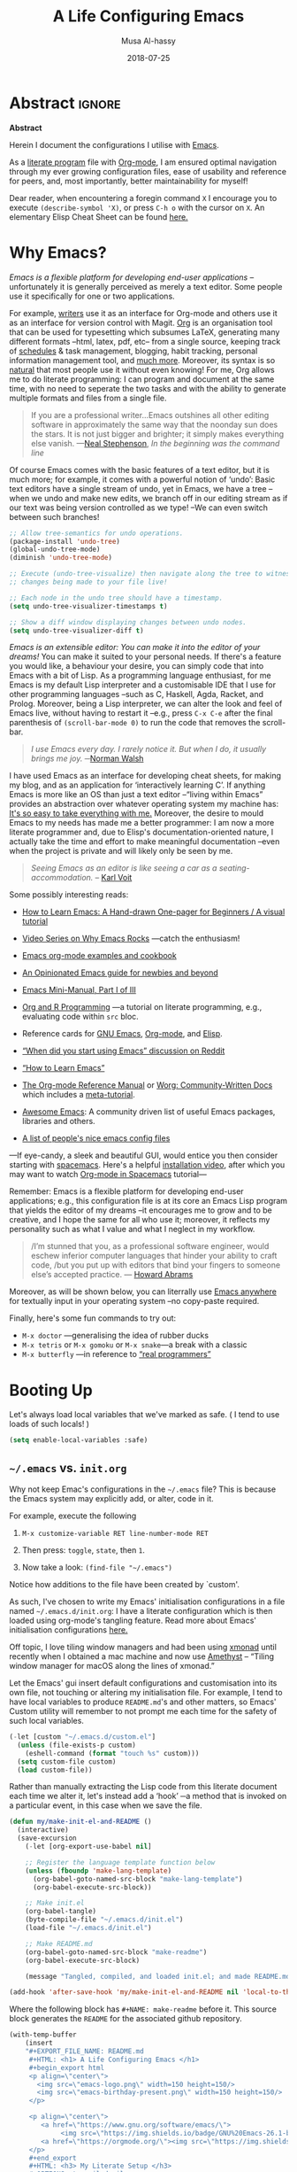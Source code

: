 # السّلام عليكم ─“Hello, and welcome” in Arabic (العربيّة)
#+TITLE: A Life Configuring Emacs
#+AUTHOR: Musa Al-hassy
#+EMAIL: alhassy@gmail.com
#+DATE: 2018-07-25
#+DESCRIPTION: My Emacs Initialisation File, Written in Org-mode.
#+STARTUP: indent lognoteclock-out
#+OPTIONS: html-postamble:nil toc:nil d:nil
#+PROPERTY: header-args :tangle init.el :comments link :results none

# ─AlBasmala keywords─
# DRAFT: yes
#+SOURCEFILE: https://github.com/alhassy/emacs.d/blob/master/init.org
#+IMAGE: ../assets/img/emacs_logo.png
#+CATEGORIES: Emacs Lisp

* TODO COMMENT Clean up
# (org-babel-load-file "init.org")

# Text and Prog modes are the [[https://www.gnu.org/software/emacs/manual/html_node/elisp/Basic-Major-Modes.html][basic major modes]] that other modes inheirt from,
# and so we can hook onto these two modes if we want something to work almost everywhere.

:TODO:
#+BEGIN_SRC emacs-lisp
;; (setq org-modules (quote (org-info org-tempo org-protocol org-habit org-mac-link)))
#+END_SRC

#+RESULTS:

:End:

# Includes fonts for subscripts; e.g., ₐₙₑₕᵢⱼₖₗₘₙₒₚₜₛ
brew cask install font-symbola
:unicode:
Unicode doesn't intend to cover things
that can be achieved with markup, so
only a limited subset of the alphabet
is available as subscript; but all is
available as superscript, except ‘q’.
ₐₑₕᵢⱼₖₗₘₙₒₚᵣₛₜᵤᵥₓ
⁰ ¹ ² ³ ⁴ ⁵ ⁶ ⁷ ⁸ ⁹ ⁺ ⁻ ⁼ ⁽ ⁾ ₀ ₁ ₂ ₃ ₄ ₅ ₆ ₇ ₈ ₉ ₊ ₋ ₌ ₍ ₎
ᵃ ᵇ ᶜ ᵈ ᵉ ᶠ ᵍ ʰ ⁱ ʲ ᵏ ˡ ᵐ ⁿ ᵒ ᵖ ʳ ˢ ᵗ ᵘ ᵛ ʷ ˣ ʸ ᶻ
ᴬ ᴮ ᴰ ᴱ ᴳ ᴴ ᴵ ᴶ ᴷ ᴸ ᴹ ᴺ ᴼ ᴾ ᴿ ᵀ ᵁ ⱽ ᵂ
ᵅ ᵝ ᵞ ᵟ ᵋ ᶿ ᶥ ᶲ ᵠ ᵡ ᵦ ᵧ ᵨ ᵩ ᵪ
:End:

;; In fill mode, when you type past the end of a line,
;; Emacs automatically starts a new line, cleverly formatting paragraphs.
;; This is a powerful form of “word wrap”.
;;
(add-to-hook org-mode-hook 'turn-on-auto-fill)

+ Emacs CheatSheet
  - M-n 𝕏 / C-u n 𝕏 :: Repeat command 𝕏 $n$ times.
       - /n/ may be omitted in the second form, defaulting to 4.
       - Whence, it may be stacked: “C-u ⋯ C-u 𝕏” repeats command 𝕏
         4ⁿ-times where n is the number of C-u commands.

       - Holding ~Alt~ key and press ~1~ then ~2~ then ~3~ then release the
         ~Alt~ key, and, say, press the ~j~ key. Now you have 123 j's
         inserted lol.

   - loop from cl-macs.el has support for destructing like CL:

      (loop for (key . value) in my-list
            collect (cons value key))

* Abstract                                                   :ignore:

# See https://shields.io/
#
# https://img.shields.io/badge/<LABEL>-<MESSAGE>-<COLOR>.svg
#
#+BEGIN_export html :tangle to-github?
<p align="center"><img src="emacs-logo.png" width=150 height=150/></p>
#+END_export
#+BEGIN_export html
<p align="center">
        <a href="https://www.gnu.org/software/emacs/">
        <img src="https://img.shields.io/badge/GNU%20Emacs-26.1-b48ead.svg?style=plastic"/></a>
        <a href="https://orgmode.org/"><img src="https://img.shields.io/badge/org--mode-9.2.3-489a9f.svg?style=plastic"/></a>
</p>
#+END_export

#+begin_center org
*Abstract*
#+end_center

Herein I document the configurations I utilise with [[https://gnu.org/s/emacs][Emacs]].
# After cloning the file, many packages are automatically installed; usually with
# little or no trouble.

As a [[https://www.offerzen.com/blog/literate-programming-empower-your-writing-with-emacs-org-mode][literate program]] file with [[http://orgmode.org/][Org-mode]], I am ensured optimal navigation
through my ever growing configuration files, ease of usability and reference
for peers, and, most importantly, better maintainability for myself!

Dear reader, when encountering a foregin command ~X~ I encourage you to execute ~(describe-symbol 'X)~, or press ~C-h o~ with the cursor on ~X~.
An elementary Elisp Cheat Sheet can be found [[https://github.com/alhassy/ElispCheatSheet][here.]]

* Why Emacs?

/Emacs is a flexible platform for developing end-user applications/ --unfortunately it is generally perceived as
merely a text editor. Some people use it specifically for one or two applications.

For example, [[https://www.youtube.com/watch?v=FtieBc3KptU][writers]] use it as an interface for Org-mode and others use it as an interface for version
control with Magit. [[https://orgmode.org/index.html#sec-4][Org]] is an organisation tool that can be used for typesetting which subsumes LaTeX, generating many different
formats --html, latex, pdf, etc-- from a single source, keeping track of [[https://orgmode.org/worg/org-tutorials/index.html#orgff7b885][schedules]] & task management, blogging, habit tracking, personal information management tool, and [[http://orgmode.org/worg/org-contrib/][much more]].
Moreover, its syntax is so [[https://karl-voit.at/2017/09/23/orgmode-as-markup-only/][natural]] that most people use it without even knowing!
For me, Org allows me to do literate programming: I can program and document at the same time,
with no need to seperate the two tasks and with the ability to generate multiple formats and files from a single file.

#+begin_quote
If you are a professional writer…Emacs outshines all other editing software
in approximately the same way that the noonday sun does the stars.
It is not just bigger and brighter; it simply makes everything else vanish.
—[[http://project.cyberpunk.ru/lib/in_the_beginning_was_the_command_line/][Neal Stephenson]], /In the beginning was the command line/
#+end_quote

Of course Emacs comes with the basic features of a text editor, but it is much more;
for example, it comes with a powerful notion of ‘undo’: Basic text editors have a single stream of undo,
yet in Emacs, we have a tree --when we undo and make new edits, we branch off in our editing stream
as if our text was being version controlled as we type! --We can even switch between such branches!

# Todo: Learn about weaving so that presentation order may differ from code tangeling order.
#
#
#+begin_src emacs-lisp :tangle no
;; Allow tree-semantics for undo operations.
(package-install 'undo-tree)
(global-undo-tree-mode)
(diminish 'undo-tree-mode)

;; Execute (undo-tree-visualize) then navigate along the tree to witness
;; changes being made to your file live!

;; Each node in the undo tree should have a timestamp.
(setq undo-tree-visualizer-timestamps t)

;; Show a diff window displaying changes between undo nodes.
(setq undo-tree-visualizer-diff t)
#+end_src

/Emacs is an extensible editor: You can make it into the editor of your dreams!/
You can make it suited to your personal needs.
If there's a feature you would like, a behaviour your desire, you can simply code that into Emacs with
a bit of Lisp. As a programming language enthusiast, for me Emacs is my default Lisp interpreter
and a customisable IDE that I use for other programming languages
--such as C, Haskell, Agda, Racket, and Prolog.
Moreover, being a Lisp interpreter, we can alter the look and feel of Emacs live, without having
to restart it --e.g., press ~C-x C-e~ after the final parenthesis of ~(scroll-bar-mode 0)~
to run the code that removes the scroll-bar.

#+begin_quote
/I use Emacs every day. I rarely notice it. But when I do, it usually brings me joy./
─[[https://so.nwalsh.com/2019/03/01/emacs][Norman Walsh]]
#+end_quote

I have used Emacs as an interface for developing cheat sheets, for making my blog, and as an application
for ‘interactively learning C’. If anything Emacs is more like an OS than just a text editor
--“living within Emacs” provides an abstraction over whatever operating system my machine has:
[[https://www.fugue.co/blog/2015-11-11-guide-to-emacs.html][It's so easy to take everything with me.]] Moreover, the desire to mould Emacs to my needs has made me
a better programmer: I am now a more literate programmer and, due to Elisp's documentation-oriented nature, I actually take the time
and effort to make meaningful documentation --even when the project is private and will likely only be seen by me.

#+begin_quote
/Seeing Emacs as an editor is like seeing a car as a seating-accommodation./ -- [[https://karl-voit.at/2015/10/23/Emacs-is-not-just-an-editor/][Karl Voit]]
#+end_quote
# Comparing Emacs to an editor is like comparing GNU/Linux to a word processor. -- [[https://karl-voit.at/2015/10/23/Emacs-is-not-just-an-editor/][Karl Voit]]

Some possibly interesting reads:
+ [[https://sachachua.com/blog/series/a-visual-guide-to-emacs/][How to Learn Emacs: A Hand-drawn One-pager for Beginners / A visual tutorial]]
+ [[http://emacsrocks.com/][Video Series on Why Emacs Rocks]] ---catch the enthusiasm!
+ [[http://ehneilsen.net/notebook/orgExamples/org-examples.html#sec-18][Emacs org-mode examples and cookbook]]
+ [[https://m00natic.github.io/emacs/emacs-wiki.html][An Opinionated Emacs guide for newbies and beyond]]
+ [[https://tuhdo.github.io/emacs-tutor.html][Emacs Mini-Manual, Part I of III]]
  # + The [[http://tuhdo.github.io/emacs-tutor.html#orgheadline63][Emacs Mini Manual]], or
+ [[https://github.com/erikriverson/org-mode-R-tutorial/blob/master/org-mode-R-tutorial.org][Org and R Programming]] ---a tutorial on literate programming, e.g., evaluating code within ~src~ bloc.
+ Reference cards for [[https://www.gnu.org/software/emacs/refcards/pdf/refcard.pdf][GNU Emacs]], [[https://www.gnu.org/software/emacs/refcards/pdf/orgcard.pdf][Org-mode]], and [[https://github.com/alhassy/ElispCheatSheet/blob/master/CheatSheet.pdf][Elisp]].
+ [[https://www.reddit.com/r/emacs/comments/6fytr5/when_did_you_start_using_emacs/][“When did you start using Emacs” discussion on Reddit]]
+ [[https://david.rothlis.net/emacs/howtolearn.html][“How to Learn Emacs”]]
+ [[https://orgmode.org/index.html#sec-4][The Org-mode Reference Manual]] or [[https://orgmode.org/worg/][Worg: Community-Written Docs]] which includes a [[https://orgmode.org/worg/org-tutorials/index.html][meta-tutorial]].
+ [[https://github.com/emacs-tw/awesome-emacs][Awesome Emacs]]: A community driven list of useful Emacs packages, libraries and others.
+ [[https://github.com/caisah/emacs.dz][A list of people's nice emacs config files]]
#  + [[https://emacs.stackexchange.com/questions/3143/can-i-use-org-mode-to-structure-my-emacs-or-other-el-configuration-file][Stackexchange: Using org-mode to structure config files]]

---If eye-candy, a sleek and beautiful GUI, would entice you then consider starting with [[http://spacemacs.org/][spacemacs]].
   Here's a helpful [[https://www.youtube.com/watch?v=hCNOB5jjtmc][installation video]], after which you may want to watch
   [[https://www.youtube.com/watch?v=PVsSOmUB7ic][Org-mode in Spacemacs]] tutorial---

Remember: Emacs is a flexible platform for developing end-user applications; e.g., this configuration file
is at its core an Emacs Lisp program that yields the editor of my dreams
--it encourages me to grow and to be creative, and I hope the same for all who use it;
moreover, it reflects my personality such as what I value and what I neglect in my workflow.

# why emacs ---not marching to someone-else's tune!
#+begin_quote org
/I’m stunned that you, as a professional software engineer, would eschew inferior computer languages that hinder your ability to craft code,
/but you put up with editors that bind your fingers to someone else’s accepted practice. --- [[http://www.howardism.org/Technical/Emacs/why-emacs.html][Howard Abrams]]
#+end_quote

Moreover, as will be shown below, you can literrally use [[https://github.com/zachcurry/emacs-anywhere/#usage][Emacs anywhere]]
for textually input in your operating system --no copy-paste required.

Finally, here's some fun commands to try out:
+ ~M-x doctor~ ---generalising the idea of rubber ducks
+ ~M-x tetris~  or ~M-x gomoku~ or ~M-x snake~---a break with a classic
+ ~M-x butterfly~ ---in reference to [[https://xkcd.com/378/][“real programmers”]]

* Booting Up
Let's always load local variables that we've marked as safe.
( I tend to use loads of such locals! )
#+BEGIN_SRC emacs-lisp
(setq enable-local-variables :safe)
#+END_SRC

** ~~/.emacs~ vs. ~init.org~

Why not keep Emac's configurations in the ~~/.emacs~ file?
This is because the Emacs system may explicitly add, or alter, code
in it.

For example, execute the following
 0. ~M-x customize-variable RET line-number-mode RET~
   # (customize-variable 'line-number-mode)
 0. Then press: ~toggle~, ~state~, then ~1~.
 0. Now take a look: ~(find-file "~/.emacs")~
Notice how additions to the file have been created by `custom'.

As such, I've chosen to write my Emacs' initialisation configurations
in a file named ~~/.emacs.d/init.org~: I have a literate configuration which
is then loaded using org-mode's tangling feature.
Read more about Emacs' initialisation configurations [[http://www.gnu.org/software/emacs/manual/html_node/emacs/Init-File.html#Init-File][here.]]

Off topic, I love tiling window managers and had been using [[https://xmonad.org][xmonad]]
until recently when I obtained a mac machine and now use
[[https://ianyh.com/amethyst/][Amethyst]] -- “Tiling window manager for macOS along the lines of xmonad.”

Let the Emacs' gui insert default configurations and customisation
into its own file, not touching or altering my initialisation file.
For example, I tend to have local variables to produce ~README.md~'s
and other matters, so Emacs' Custom utility will remember to not prompt
me each time for the safety of such local variables.
#+begin_src emacs-lisp
(-let [custom "~/.emacs.d/custom.el"]
  (unless (file-exists-p custom)
    (eshell-command (format "touch %s" custom)))
  (setq custom-file custom)
  (load custom-file))
#+end_src

Rather than manually extracting the Lisp code from this literate document
each time we alter it, let's instead add a ‘hook’ ─a method  that is invoked
on a particular event, in this case when we save the file.

#+name: enable making init and readme
#+BEGIN_SRC emacs-lisp :eval never-export
(defun my/make-init-el-and-README ()
  (interactive)
  (save-excursion
    (-let [org-export-use-babel nil]

    ;; Register the language template function below
    (unless (fboundp 'make-lang-template)
      (org-babel-goto-named-src-block "make-lang-template")
      (org-babel-execute-src-block))

    ;; Make init.el
    (org-babel-tangle)
    (byte-compile-file "~/.emacs.d/init.el")
    (load-file "~/.emacs.d/init.el")

    ;; Make README.md
    (org-babel-goto-named-src-block "make-readme")
    (org-babel-execute-src-block)

    (message "Tangled, compiled, and loaded init.el; and made README.md"))))

(add-hook 'after-save-hook 'my/make-init-el-and-README nil 'local-to-this-file-please)
#+END_SRC

Where the following block has ~#+NAME: make-readme~ before it.
This source block generates the ~README~ for the associated github repository.

# [[https://orgmode.org/manual/JavaScript-support.html][JavaScript supported display of web pages]]
# INFOJS_OPT: view:info toc:t buttons:t
#
# Looks nice for standalone pages; doesn't incorporate
# nicely with github README.md.

#+NAME: make-readme
#+BEGIN_SRC emacs-lisp :tangle no :export_never t
(with-temp-buffer
    (insert
    "#+EXPORT_FILE_NAME: README.md
     #+HTML: <h1> A Life Configuring Emacs </h1>
     #+begin_export html
     <p align=\"center\">
       <img src=\"emacs-logo.png\" width=150 height=150/>
       <img src=\"emacs-birthday-present.png\" width=150 height=150/>
     </p>

     <p align=\"center\">
        <a href=\"https://www.gnu.org/software/emacs/\">
             <img src=\"https://img.shields.io/badge/GNU%20Emacs-26.1-b48ead.svg?style=plastic\"/></a>
        <a href=\"https://orgmode.org/\"><img src=\"https://img.shields.io/badge/org--mode-9.2.3-489a9f.svg?style=plastic\"/></a>
     </p>
     #+end_export
     #+HTML: <h3> My Literate Setup </h3>
     #+OPTIONS: toc:nil d:nil
     # Toc is displayed below at a strategic position.

     I enjoy reading others' /literate/ configuration files and incorporating what I learn
     into my own. The result is a sufficiently well-documented and accessible read that yields
     a stylish and functional system (•̀ᴗ•́)و

     This ~README.md~ has been automatically generated from my configuration
     and its contents below could also be read in blog format, with /colour/, or as colourful PDF,
     [[https://alhassy.github.io/init/][here]]. Enjoy :smile:

      #+TOC: headlines 2
      #+INCLUDE: init.org
    ")
    (org-mode)
    (org-md-export-to-markdown)
    ;; Coloured html does not work in Github, afaik.
    ;; (org-html-export-to-html)
    ;; (shell-command "mv README.html README.md")
)
#+END_SRC

#+RESULTS: make-readme
: README.md

** TODO COMMENT Elementary Version Control
:Properties:
:TODO: Make some of these eshell commands that are executed?
       Usage would be to simply C-x C-e the fragment to have
       all of these transpire for you ^_^
:End:

[[http://www.linfo.org/hard_link.html][Soft links]] are pointers to other filenames, whereas hardlinks
are pointers to memory location of a given filename!
Soft links are preferable since they defer to the orginal filename
and can work across servers.

We can declare them as follows,
#+BEGIN_EXAMPLE shell
ln -s source_file myfile
#+END_EXAMPLE

If ~repo~ refers to a directory under version control
--or Dropbox-- we move our init file and emacs directory to it,
then make soft links to these locations so that whenever ~~/.emacs~
is accessed it will refer to ~repo/.emacs~ and likewise for ~.emacs.d~ :-)

On a new machine, copy-paste any existing emacs configs we want
to the ~repo~ folder then ~rm -rf ~~/.emacs*~ and then make the soft
links only.

#+BEGIN_EXAMPLE shell
repo=~/Dropbox     ## or my git repository: ~/dotfiles

cd ~

mv .emacs $repo/
ln -s $repo/.emacs .emacs

mv .emacs.elc $repo/
ln -s $repo/.emacs.elc .emacs.elc

mv .emacs.d/ $repo/
ln -s $repo/.emacs.d/ .emacs.d
#+END_EXAMPLE
Note the extra ~/~ after ~.emacs.d~!

You may need to unlink soft links if you already have them;
e.g., ~unlink .emacs.d~.

To make another softlink to a file, say in a blogging directory,
we ~cd~ to the location of interest then execute, say:
~ln -s $repo/.emacs.d/init.org init.org~

While we're at it, let's make this super-duper file (and another) easily
accessible --since we'll be altering it often--:
#+BEGIN_EXAMPLE shell
cd ~

ln -s dotfiles/.emacs.d/init.org init.org
ln -s alhassy.github.io/content/AlBasmala.org AlBasmala.org
#+END_EXAMPLE

Below I'll equip us with an Emacs ‘porcelain’ interface to git
--it makes working with version control tremendously convenient.
Moreover, I add a little pop-up so that I don't forget to commit often!

** TODO COMMENT What's in, or at the top of, my ~~/.emacs~

We evaluate every piece of emacs-lisp code available here when
Emacs starts up by placing the following at the top of our ~.emacs~ file:
#+BEGIN_SRC emacs-lisp :tangle no
(org-babel-load-file "~/.emacs.d/init.org")
;;
;; My Emacs settings: (find-file "~/.emacs.d/init.org")
#+END_SRC
( I do not generate my ~.emacs~ file from this source code in-fear of
   overriding functionality inserted by ~custom~. )

# Whenever this ~init.org~ is loaded by org-babel it creates a ~.emacs~ file which
Our ~.emacs~ should be byte-compiled so that when we start Emacs it will
automatically determine if the ~init.org~ file has changed and if so it
would tangle it producing the ~init.el~ file which will then be loaded immediately.

:Maybe_bad_idea:
#+BEGIN_SRC emacs-lisp :tangle no
;; In-case I forget to byte-compile!
(byte-compile-file "~/.emacs")

;; Change this silly counter to visualy notice a change. When making many changes.
;; (progn (message "Init.org contents loaded! Counter: 7") (sleep-for 3))
#+END_SRC
:End:

** ~use-package~ --The start of ~init.el~

:Stuff_in_dot_emacs:
#+begin_src emacs-lisp
;; In ~/.emacs
;;
;; (require 'package)
;; (add-to-list 'package-archives '("org" . "http://orgmode.org/elpa/"))
;; (package-initialize)
;; (require 'org-tempo)
;;
#+end_src
:End:

There are a few ways to install packages
--run ~C-h C-e~ for a short overview.
The easiest, for a beginner, is to use the command ~package-list-packages~
then find the desired package, press ~i~ to mark it for installation, then
install all marked packages by pressing ~x~.

Alternatively, one uses the declarative configuration tool [[https://github.com/jwiegley/use-package/][use-package]]
--a meta-package that manages other packages and the way they interact.

Background:
Recently I switched to mac --first time trying the OS.
I had to do a few ~package-install~'s and it was annoying.
I'm looking for the best way to package my Emacs installation
--inlcuding my installed pacakages and configuration--
so that I can quickly install it anywhere, say if I go to another machine.
It seems ~use-package~ allows me to configure and auto install packages.
On a new machine, when I clone my ~.emacs.d~ and start emacs,
on the first start it should automatically install and compile
all of my packages through ~use-package~ when it detects they're missing.

# The following block should be the top-most loaded items.

First we need the basic ~package~ module which not only allows us to obtain ~use-package~ but
acts as its kernel.
#+BEGIN_SRC emacs-lisp
;; Make all commands of the “package” module present.
(require 'package)

;; Speef up start up by not loading any packages at startup.
;; (setq package-enable-at-startup nil)
;; Look at the *Messages* buffer before setting this to nil, then after.

;; (setq gnutls-algorithm-priority nil) "NORMAL:-VERS-TLS1.3")

;; Internet repositories for new packages.
(setq package-archives '(("org"       . "http://orgmode.org/elpa/")
                         ("gnu"       . "http://elpa.gnu.org/packages/")
                         ("melpa"     . "http://melpa.org/packages/")
                         ("melpa-stable" . "http://stable.melpa.org/packages/")
                         ;; Maintainer is AWOL.
                         ;; ("marmalade" . "https://marmalade-repo.org/packages/")
                         ))

;; Actually get “package” to work.
(package-initialize)

(package-refresh-contents)
#+END_SRC

#+RESULTS:

We can now:
+ ~M-x list-packages~ to see all melpa packages that can install
  - Not in alphabetical order, so maybe search with ~C-s~.
+ For example to download the haskell mode: ~M-x package-install RET haskell-mode RET~.
  - Or maybe to install ~unicode-fonts~ ;-)
+ Read more at http://ergoemacs.org/emacs/emacs_package_system.html or
  at https://github.com/milkypostman/melpa

:Faq:
If there are issues with loading the archives,
say, "Failed to download ‘gnu’ archive."
then ensure you can both read and write, recursively, to your .emacs.d/
E.g., within emacs try to execute (package-refresh-contents)
and you'll observe a permissions error.
:End:

We now bootstrap ~use-package~,
#+BEGIN_SRC emacs-lisp
;; Unless it's already installed, update the packages archives,
;; then install the most recent version of “use-package”.
(unless (package-installed-p 'use-package)
  (package-refresh-contents)
  (package-install 'use-package))

(require 'use-package)
#+END_SRC

#+RESULTS:
: use-package

We can now invoke ~(use-package XYZ :ensure t)~
which should check for the ~XYZ~ package and make sure it is accessible.
If not, the ~:ensure t~ part tells ~use-package~ to download it
--using ~package.el~--
and place it somewhere accessible, in ~~/.emacs.d/elpa/~ by default.

By default we would like to download packages, since I do not plan on installing them manually
by download ~.el~ files and placing them in the correct places on my system.
#+begin_src emacs-lisp
(setq use-package-always-ensure t)
#+end_src

#+RESULTS:
: t

Here's an example use of ~use-package~.
Below I have my “show recent files pop-up” command set to ~C-x C-r~;
but what if I forget? This mode shows me all key completions when I type ~C-x~, for example.
Moreover, I will be shown other commands I did not know about! Neato :-)
#+BEGIN_SRC emacs-lisp
;; Making it easier to discover Emacs key presses.
(use-package which-key
 :diminish which-key-mode
 :init (which-key-mode)
 :config (which-key-setup-side-window-bottom)
         (setq which-key-idle-delay 0.05)
)
#+END_SRC

#+RESULTS:
: t

The ~:diminish~ keyword indicates that we do not want the mode's name to be
shown to us in the modeline --the area near the bottom of Emacs.
It does so by using the ~diminish~ package, so let's install that.
#+begin_src emacs-lisp
(use-package diminish)

;; Let's hide some markers.
(diminish 'eldoc-mode)
(diminish 'org-indent-mode)
(diminish 'subword-mode)
#+end_src

Here are other packages that I want to be installed onto my machine.

#+BEGIN_SRC emacs-lisp
;; Efficient version control.
(use-package magit
  :config (global-set-key (kbd "C-x g") 'magit-status)
)

(use-package htmlize)
;; Main use: Org produced htmls are coloured.
;; Can be used to export a file into a coloured html.

(use-package biblio)     ;; Quick BibTeX references, sometimes.

;; Get org-headers to look pretty! E.g., * → ⊙, ** ↦ ◯, *** ↦ ★
;; https://github.com/emacsorphanage/org-bullets
(use-package org-bullets)
(add-hook 'org-mode-hook 'org-bullets-mode)

(use-package haskell-mode)

(use-package dash)    ;; “A modern list library for Emacs”
(use-package s   )    ;; “The long lost Emacs string manipulation library”.
#+END_SRC

Note:
+ [[https://github.com/magnars/dash.el][dash]]: “A modern list library for Emacs”
  - E.g., ~(--filter (> it 10) (list 8 9 10 11 12))~
+ [[https://github.com/magnars/s.el][s]]: “The long lost Emacs string manipulation library”.
  - E.g., ~s-trim, s-replace, s-join~.

Finally, since I've symlinked my ~.emacs~:
#+begin_src emacs-lisp
;; Don't ask for confirmation when opening symlinked files.
(setq vc-follow-symlinks t)
#+end_src

** ~magit~ --Emacs' porcelain interface to git

Why use ~magit~ as the interface to the git version control system?
In a magit buffer nearly everything can be acted upon:
Press ~return,~ or ~space~, to see details and ~tab~ to see children items, usually.

# Execute ~M-x dired~ to see the contents of a particular directory.
#
Below is my personal quick guide to working with magit.
A quick magit tutorial can be found on [[http://jr0cket.co.uk/2012/12/driving-git-with-emacs-pure-magic-with.html.html][jr0cket's blog]]

+ ~magit-init~ :: Put a project under version control.
  The mini-buffer will prompt you for the top level folder version.
  A ~.git~ folder will be created there.

+ ~magit-status~ , ~C-x g~ :: See status in another buffer. Press ~?~ to see options,
     including:
  - ~q~ :: Quit magit, or go to previous magit screen.
  - ~s~ :: Stage, i.e., add, a file to version control.
         Add all untracked files by selecting the /Untracked files/ title.
  - ~k~ :: Kill, i.e., delete a file locally.
  - ~K~ :: This' ~(magit-file-untrack)~ which does ~git rm --cached~.
  - ~i~ :: Add a file to the project ~.gitignore~ file. Nice stuff =)
  - ~u~ :: Unstage a specfif staged change highlighed by cursor.
           ~C-u s~ stages everything --tracked or not.
  - ~c~ :: Commit a change.
    * A new buffer for the commit message appears, you write it then
      commit with ~C-c C-c~ or otherwise cancel with ~C-c C-k~.
      These commands are mentioned to you in the minibuffer when you go to commit.
    * You can provide a commit to /each/ altered chunk of text!
      This is super neat, you make a series of local such commits rather
      than one nebulous global commit for the file. The ~magit~ interface
      makes this far more accessible than a standard terminal approach!
    * You can look at the unstaged changes, select a /region/, using ~C-SPC~ as usual,
      and commit only that if you want!
    * When looking over a commit, ~M-p/n~ to efficiently go to previous or next altered sections.
    * Amend a commit by pressing ~a~ on ~HEAD~.

  - ~d~ :: Show differences, another ~d~ or another option.
    - This is magit! Each hunk can be acted upon; e.g., ~s~ or ~c~ or ~k~ ;-)
    - [[https://softwareengineering.stackexchange.com/a/119807/185815][The staging area is akin to a pet store; commiting is taking the pet home.]]
  - ~v~ :: Revert a commit.
  - ~x~ :: Undo last commit. Tantamount to ~git reset HEAD~~ when cursor is on most recent
           commit; otherwise resets to whatever commit is under the cursor.
  - ~l~ :: Show the log, another ~l~ for current branch; other options will be displayed.
    - Here ~space~ shows details in another buffer while cursour remains in current
      buffer and, moreover, continuing to press ~space~ scrolls through the other buffer!
      Neato.
  - ~P~ :: Push.
  - ~F~ :: Pull.
  - ~:~ :: Execute a raw git command; e.g., enter ~whatchanged~.

  The status buffer may be refereshed using ~g~, and all magit buffer by ~G~.
  # E.g., when you make git changes outside of emacs.
  Press ~tab~ to see collapsed items, such as what text has been changed.

Notice that every time you press one of these commands, a ‘pop-up’ of realted git options
appears! Thus not only is there no need to memorize many of them, but this approach makes
discovering other commands easier.

Use ~M-x (magit-list-repositories) RET~ to list local repositories:

Below are the git repos I'd like to clone.
#+begin_src emacs-lisp
(use-package magit)

;; Do not ask about this variable when cloning.
(setq magit-clone-set-remote.pushDefault t)

(cl-defun maybe-clone (remote &optional (local (concat "~/" (file-name-base remote))))
  "Clone a ‘remote’ repository if the ‘local’ directory does not exist.
    Yields ‘nil’ when no cloning transpires, otherwise yields “cloned-repo”.

    ‘local’ is optional and defaults to the base name; e.g.,
    if ‘remote’is ‘https://github.com/X/Y’ then ‘local’ becomes ‘~/Y’.
  "
  (if (file-directory-p local)

     'repo-already-exists

     (async-shell-command (concat "git clone " remote " " local))
     (add-to-list 'magit-repository-directories `(,local   . 0))
     'cloned-repo)
)

;; Set variable without asking.
(setq magit-clone-set-remote.pushDefault 't)

;; Public repos
(maybe-clone "https://github.com/alhassy/emacs.d" "~/.emacs.d")
(maybe-clone "https://github.com/alhassy/alhassy.github.io")
(maybe-clone "https://github.com/alhassy/ElispCheatSheet")
(maybe-clone "https://github.com/alhassy/CatsCheatSheet")
(maybe-clone "https://github.com/alhassy/org-agda-mode")
(maybe-clone "https://github.com/JacquesCarette/TheoriesAndDataStructures")
(maybe-clone "https://github.com/alhassy/islam")
#+end_src
:Other_repos_I_use:
#+begin_src emacs-lisp
(maybe-clone "https://github.com/alhassy/CheatSheet")

(maybe-clone "https://github.com/alhassy/OCamlCheatSheet")
(maybe-clone "https://github.com/alhassy/PrologCheatSheet")

(maybe-clone "https://github.com/alhassy/MyUnicodeSymbols")
(maybe-clone "https://github.com/alhassy/interactive-way-to-c")
(maybe-clone "https://github.com/alhassy/next-700-module-systems-proposal.git" "~/thesis-proposal")
(maybe-clone "https://github.com/JacquesCarette/MathScheme")
(maybe-clone "https://github.com/alhassy/gentle-intro-to-reflection" "~/reflection/")

;; Private repos

(maybe-clone "https://gitlab.cas.mcmaster.ca/schaapal/metaocaml-kwic.git" "~/alex") ;; metaprogramming, ocaml, phd
(maybe-clone "https://gitlab.cas.mcmaster.ca/MathScheme/TheoryPresentations.git" "~/yasmine") ;; theory presentations, scala, phd
(maybe-clone "https://gitlab.cas.mcmaster.ca/MathScheme/Differentiating-Programs.git" "~/noel") ;; calculus for datatypes, phd

;;
(maybe-clone "https://gitlab.cas.mcmaster.ca/alhassm/CAS781" "~/cas781") ;; cat adventures
;;
;; (maybe-clone "https://gitlab.cas.mcmaster.ca/carette/cs3fp3.git" "~/3fp3")
;; (maybe-clone "https://gitlab.cas.mcmaster.ca/RATH/RATH-Agda"     "~/RATH-Agda")
(maybe-clone "https://gitlab.cas.mcmaster.ca/3ea3-winter2019/assignment-distribution.git" "~/3ea3/assignment-distribution")
(maybe-clone "https://gitlab.cas.mcmaster.ca/3ea3-winter2019/notes.git" "~/3ea3/notes")
(maybe-clone "https://gitlab.cas.mcmaster.ca/3ea3-winter2019/assignment-development.git" "~/3ea3/assignment-development")
(maybe-clone "https://gitlab.cas.mcmaster.ca/3ea3-winter2019/kandeeps.git" "~/3ea3/sujan")
(maybe-clone "https://gitlab.cas.mcmaster.ca/3ea3-winter2019/horsmane.git" "~/3ea3/emily")
(maybe-clone "https://gitlab.cas.mcmaster.ca/3ea3-winter2019/anderj12.git" "~/3ea3/jacob")
;; (maybe-clone "https://gitlab.cas.mcmaster.ca/alhassm/3EA3.git" "~/3ea3/_2018")
;; (maybe-clone "https://gitlab.cas.mcmaster.ca/2DM3/LectureNotes.git" "~/2dm3")

;; Likely want to put a hook when closing emacs, or at some given time,
;; to show me this buffer so that I can ‘push’ if I haven't already!
;
; (magit-list-repositories)
#+end_src
:End:

Let's always notify ourselves of a file that has [[https://tpapp.github.io/post/check-uncommitted/][uncommited changes]]
--we might have had to step away from the computer and forgotten to commit.
#+begin_src emacs-lisp
(require 'magit-git)

(defun my/magit-check-file-and-popup ()
  "If the file is version controlled with git
  and has uncommitted changes, open the magit status popup."
  (let ((file (buffer-file-name)))
    (when (and file (magit-anything-modified-p t file))
      (message "This file has uncommited changes!")
      (when nil ;; Became annyoying after some time.
      (split-window-below)
      (other-window 1)
      (magit-status)))))

;; I usually have local variables, so I want the message to show
;; after the locals have been loaded.
(add-hook 'find-file-hook
  '(lambda ()
      (add-hook 'hack-local-variables-hook 'my/magit-check-file-and-popup)
   ))
#+end_src
Let's try this out:
#+BEGIN_EXAMPLE emacs-lisp
(progn (eshell-command "echo change-here >> ~/dotfiles/.emacs")
       (find-file "~/dotfiles/.emacs")
)
#+END_EXAMPLE

In doubt, execute ~C-h e~ to jump to the ~*Messages*~ buffer.

Finally, one of the main points for using version control is to have
access to historic versions of a file. The following utility
allows us to ~M-x git-timemachine~ on a file and use ~p/n/g/q~ to look
at previous, next, goto arbitrary historic versions, or quit.
- If we want to roll back to a previous version, we just ~write-file~ as usual!
#+BEGIN_SRC emacs-lisp
(use-package git-timemachine)
#+END_SRC

** Fix spelling as you type --thesaurus & dictionary too!
I would like to check spelling by default.
 + ~C-;~ :: Cycle through corrections for word at point.
 + ~M-$~ :: Check and correct spelling of the word at point
 + ~M-x ispell-change-dictionary RET TAB~ :: To see what dictionaries are available.

# Emacs includes Flyspell. You must not explicitly install it. If you do so, undo this,
# that is, delete flyspell.el from /Applications/Emacs.app/Contents/Resources/site-lisp.

#+BEGIN_SRC emacs-lisp
(use-package flyspell
  :hook (
           (prog-mode . flyspell-prog-mode)
           (text-mode . flyspell-mode))
)
#+END_SRC
# (add-hook 'text-mode-hook 'flyspell-mode)

Enabling fly-spell for text-mode enables it for org and latex modes since they
derive from text-mode.

Flyspell needs a spell checking tool, which is not included in Emacs.
We install ~aspell~ spell checker using, say, homebrew via ~brew install aspell~.
Note that Emacs' ~ispell~ is the interface to such a command line spelling utility.
# See available dictionary via ~aspell dicts~.

#+BEGIN_SRC emacs-lisp
(setq ispell-program-name "/usr/local/bin/aspell")
(setq ispell-dictionary "en_GB") ;; set the default dictionary

(diminish 'flyspell-mode) ;; Don't show it in the modeline.
#+END_SRC

:ignore_for_now:
Allow spelling support for CamlCase words like “EmacsIsCool”.
#+BEGIN_SRC emacs-lisp :tangle no
(setq  ispell-extra-args '("--sug-mode=ultra"
                            "--run-together"
                            "--run-together-limit=5"
                            "--run-together-min=2"))
#+END_SRC
:End:

:Hook_TODO:
Hook for after init?
(dolist (hook '(text-mode-hook))
  (add-hook hook (lambda () (flyspell-mode 1))))
:End:

:Old_global_flyspell:
Not a good idea...

;; Maybe a hook is better? Much better ...?
(define-globalized-minor-mode my-flyspell-global-mode flyspell-mode
  (lambda ()

    ;; spawns an ispell process
    (flyspell-mode 1)

))
(my-flyspell-global-mode 1)

:End:

Let us select a correct spelling merely by clicking on a word.
#+begin_src emacs-lisp
(eval-after-load "flyspell"
  ' (progn
     (define-key flyspell-mouse-map [down-mouse-3] #'flyspell-correct-word)
     (define-key flyspell-mouse-map [mouse-3] #'undefined)))
#+end_src

Colour incorrect works; default is an underline.
#+BEGIN_SRC emacs-lisp
(global-font-lock-mode t)
(custom-set-faces '(flyspell-incorrect ((t (:inverse-video t)))))
#+END_SRC

Finally, save to user dictionary without asking:
#+BEGIN_SRC emacs-lisp
(setq ispell-silently-savep t)
#+END_SRC

Let's keep track of my personal word set by having it be in my version controlled
.emacs directory. [[http://aspell.net/man-html/Format-of-the-Personal-and-Replacement-Dictionaries.html][Note]] that the default location is ~~/.[i|a]spell.DICT~ for
a specified dictionary ~DICT~.
#+BEGIN_SRC emacs-lisp
(setq ispell-personal-dictionary "~/.emacs.d/.aspell.en.pws")
#+END_SRC

Nowadays, I very rarely write non-literate programs, but if I do
I'd like to check spelling only in comments/strings. E.g.,
#+BEGIN_SRC emacs-lisp
(add-hook          'c-mode-hook 'flyspell-prog-mode)
(add-hook 'emacs-lisp-mode-hook 'flyspell-prog-mode)
#+END_SRC

Use the thesaurus Emacs frontend [[https://github.com/hpdeifel/synosaurus][Synosaurus]] to avoid unwarranted repetition.
#+begin_src emacs-lisp
(use-package synosaurus
  :diminish synosaurus-mode
  :init    (synosaurus-mode)
  :config  (setq synosaurus-choose-method 'popup) ;; 'ido is default.
           (global-set-key (kbd "M-#") 'synosaurus-choose-and-replace)
)
#+end_src
The thesaurus is powered by the Wordnet ~wn~ tool, which can be invoked without an internet connection!
#+begin_src emacs-lisp
;; (shell-command "brew cask install xquartz &") ;; Dependency
;; (shell-command "brew install wordnet &")
#+end_src

Let's use Wordnet as a dictionary via the [[https://github.com/gromnitsky/wordnut][wordnut]] package.
#+BEGIN_SRC emacs-lisp
(use-package wordnut
 :bind ("M-!" . wordnut-lookup-current-word))

;; Use M-& for async shell commands.
#+END_SRC
Use ~M-↑,↓~ to navigate dictionary results, and ~wordnut-search~ for a new search.
#
# I'm using Wordnet for the dictionary since I'm also using it for the thesaurus.
# An alternative is to use the lightweight ~define-word~ library; which I think
# is not ideal since it provides way less info compared to wn.
#

:CurrentlyNotWorking:
#+BEGIN_SRC emacs-lisp :tangle no
(load "~/dotfiles/.emacs.d/powerthesaurus.el")
(global-set-key (kbd "M-#") 'powerthesaurus-lookup-word-at-point)

;; Website currently down ... https://github.com/SavchenkoValeriy/emacs-powerthesaurus/issues/6
#+END_SRC
:End:

Use this game to help you learn to spell words that you're having trouble with;
see ~~/Dropbox/spelling.txt~.
#+BEGIN_SRC emacs-lisp
(autoload 'typing-of-emacs "~/.emacs.d/typing.el" "The Typing Of Emacs, a game." t)
#+END_SRC

Practice touch typing using [[https://github.com/hagleitn/speed-type][speed-type]].
#+begin_src emacs-lisp
(use-package speed-type)
#+end_src
Running ~M-x speed-type-region~ on a region of text, or ~M-x speed-type-buffer~ on a
whole buffer, or just ~M-x speed-type-text~ will produce the selected region, buffer,
or random text for practice. The timer begins when the first key is pressed
and stats are shown when the last letter is entered.

Other typing resources include:
+ [[https://www.emacswiki.org/emacs/TypingOfEmacs][Typing of Emacs]] --an Emacs alternative to speed type, possibly more engaging.
+ [[https://alternativeto.net/software/klavaro/][Klavaro]] --a GUI based yet language-independent typing tutor.
  - I'm enjoying this tool in getting started with Arabic typing.
  - The plan is to move to using the online [[https://makinghijrah.com/arabic-typing/][Making Hijrah]] tutor which
    concludes the basic lesson plan with a few short narrations.
+ [[https://typing.io/][Typing.io]] is a tutor for coders: Lessons are based on open source code, such
  some XMonad written in Haskell or Linux written in  C.
+ [[https://www.gnu.org/software/gtypist/index.html#downloading][GNU Typist]] --which is interactive in the terminal, so not ideal in Emacs--,

To assist in language learning, it may be nice to have an Emacs
[[https://github.com/atykhonov/google-translate][interface]] to Google translate ---e.g., invoke ~google-translate-at-point~.
#+BEGIN_SRC emacs-lisp
(use-package google-translate
 :config
   (global-set-key "\C-ct" 'google-translate-at-point)
)
#+END_SRC

Select the following then ~C-c t~,
#+begin_quote
Hey buddy, what're you up to?
#+end_quote
Then /detect language/ then /Arabic/ to obtain:
#+begin_quote
مرحباً يا صديقي ، ماذا تفعل؟
#+end_quote
Neato 😲

** Using a Grammar & Style Checker

Let's install [[https://github.com/mhayashi1120/Emacs-langtool][a grammar and style checker]].
We get the offline tool from the bottom of the [[https://languagetool.org/][LanguageTool]] website, then relocate it
as follows.
#+BEGIN_SRC emacs-lisp
(use-package langtool
 :config
  (setq langtool-language-tool-jar
     "~/Applications/LanguageTool-4.5/languagetool-commandline.jar")
)
#+END_SRC

Now we can run ~langtool-check~ on the subsequent grammatically incorrect
text --which is from the LanguageTool website-- which colours errors in red,
when we click on them we get the reason why; then we may invoke
~langtool-correct-buffer~ to quickly use the suggestions to fix each correction,
and finally invoke ~langtool-check-done~ to stop any remaining red colouring.

#+begin_example org
LanguageTool offers spell and grammar checking. Just paste your text here
and click the 'Check Text' button. Click the colored phrases for details
on potential errors. or use this text too see an few of of the problems
that LanguageTool can detecd. What do you thinks of grammar checkers?
Please not that they are not perfect. Style issues get a blue marker:
It's 5 P.M. in the afternoon. The weather was nice on Thursday, 27 June 2017
--uh oh, that's the wrong date ;-)
#+end_example

By looking around the source code, I can do all three stages smoothly (•̀ᴗ•́)و
#+BEGIN_SRC emacs-lisp
;; Quickly check, correct, then clean up /region/ with M-^

(add-hook 'langtool-error-exists-hook
  (lambda ()
    (langtool-correct-buffer)
    (langtool-check-done)
  ))

(global-set-key "\M-^" 'langtool-check)
#+END_SRC

** Unicode Input via Agda Input

:agda2-include-dirs-Issue:
#+BEGIN_SRC emacs-lisp
; (load (shell-command-to-string "agda-mode locate"))
;;
;; Seeing: One way to avoid seeing this warning is to make sure that agda2-include-dirs is not bound.
; (makunbound 'agda2-include-dirs)
#+END_SRC
:End:

[[https://mazzo.li/posts/AgdaSort.html][Agda]] is one of my favourite languages, it's like Haskell on steroids.
Let's set it up.

Executing ~agda-mode setup~ appends the following text to the ~.emacs~ file.
Let's put it here ourselves.
#+begin_src emacs-lisp
(load-file (let ((coding-system-for-read 'utf-8))
                (shell-command-to-string "/usr/local/bin/agda-mode locate")))
#+end_src

I almost always want the ~agda-mode~ input method.

#+BEGIN_SRC emacs-lisp
(require 'agda-input)
(add-hook 'text-mode-hook (lambda () (set-input-method "Agda")))
(add-hook 'org-mode-hook (lambda () (set-input-method "Agda")))
#+END_SRC

:agda_Command_line_arguments:
    "+RTS   -H4.5G   -M4.5G   -K256M   -S/tmp/AgdaRTS.log   -A1G   -RTS   -i   ."

Wolfram Kahl has recommended the following settings.

#+begin_src emacs-lisp
;;(setq agda2-program-args (quote ("RTS" "-M4G" "-H4G" "-A128M" "-RTS")))
#+end_src

These arguments specify
| ~+RTS~, ~-RTS~ | Flags between these are arguments to the ~ghc~ runtime |
| ~-M[size]~   | Maximum heap size                                    |
| ~-H[size]~   | Suggested heap size                                  |
| ~-A[size]~   | Allocation area size used by the garbage collector   |

Full documentation for the ~ghc~ runtime argumentscan be found [[https://downloads.haskell.org/~ghc/7.8.4/docs/html/users_guide/runtime-control.html][here]].

Additional arguments that may be useful include
| ~-S[file]~ | Produces information about “each and every garbage collection” |
|          | - Outputs to ~stderr~ by default                               |

:end:

Below are my personal Agda input symbol translations;
e.g., ~\set → 𝒮ℯ𝓉~. Note that we could give a symbol new Agda TeX binding
interactively: ~M-x customize-variable agda-input-user-translations~ then
~INS~ then for key sequence type ~set~ then ~INS~ and for string paste ~𝒮ℯ𝓉~.

#+BEGIN_SRC emacs-lisp
;; category theory
(add-to-list 'agda-input-user-translations '("set" "𝒮ℯ𝓉"))
#+END_SRC
:Hide:
Not everyone needs to see my categorial interests.
#+BEGIN_SRC emacs-lisp
(add-to-list 'agda-input-user-translations '("alg" "𝒜𝓁ℊ"))
(add-to-list 'agda-input-user-translations '("split" "▵"))
(add-to-list 'agda-input-user-translations '("join" "▿"))
(add-to-list 'agda-input-user-translations '("adj" "⊣"))
(add-to-list 'agda-input-user-translations '(";;" "﹔"))
(add-to-list 'agda-input-user-translations '(";;" "⨾"))
(add-to-list 'agda-input-user-translations '(";;" "∘"))

;; lattices
(add-to-list 'agda-input-user-translations '("meet" "⊓"))
(add-to-list 'agda-input-user-translations '("join" "⊔"))

;; residuals
(add-to-list 'agda-input-user-translations '("syq"  "╳"))
(add-to-list 'agda-input-user-translations '("over" "╱"))
(add-to-list 'agda-input-user-translations '("under" "╲"))
        ;; Maybe “\\” shortcut?

;; Z-quantification range notation, e.g., “∀ x ❙ R • P”
(add-to-list 'agda-input-user-translations '("|" "❙"))
(add-to-list 'agda-input-user-translations '("with" "❙"))

;; adjunction isomorphism pair
(add-to-list 'agda-input-user-translations '("floor"  "⌊⌋"))
(add-to-list 'agda-input-user-translations '("lower"  "⌊⌋"))
(add-to-list 'agda-input-user-translations '("lad"    "⌊⌋"))
(add-to-list 'agda-input-user-translations '("ceil"   "⌈⌉"))
(add-to-list 'agda-input-user-translations '("raise"  "⌈⌉"))
(add-to-list 'agda-input-user-translations '("rad"    "⌈⌉"))
#+END_SRC
:End:
#+BEGIN_SRC emacs-lisp
;; silly stuff
;;
;; angry, cry, why-you-no
(add-to-list 'agda-input-user-translations
   '("whyme" "ლ(ಠ益ಠ)ლ" "ヽ༼ಢ_ಢ༽ﾉ☂" "щ(゜ロ゜щ)"))
;; confused, disapprove, dead, shrug
(add-to-list 'agda-input-user-translations
   '("what" "「(°ヘ°)" "(ಠ_ಠ)" "(✖╭╮✖)" "¯\\_(ツ)_/¯"))
;; dance, csi
(add-to-list 'agda-input-user-translations
   '("cool" "┏(-_-)┓┏(-_-)┛┗(-_-﻿ )┓" "•_•)
( •_•)>⌐■-■
(⌐■_■)
"))
;; love, pleased, success, yesss
(add-to-list 'agda-input-user-translations
   '("smile" "♥‿♥" "(─‿‿─)" "(•̀ᴗ•́)و" "(งಠ_ಠ)ง"))
#+END_SRC

# If you change this setting manually, without using the
# customization buffer, you need to call (agda-input-setup) in
# order for the change to take effect.
Finally let's effect such translations.
#+begin_src emacs-lisp
;; activate translations
(agda-input-setup)
#+end_src

Note that the effect of [[http://ergoemacs.org/emacs/emacs_n_unicode.html][Emacs unicode input]] could be approximated using
~abbrev-mode~.

:May_need_to_install_stix_font:
;; install STIX font from Ubuntu store!!
;; (set-fontset-font t 'unicode (font-spec :name "STIX") nil 'append)
:End:

** COMMENT Locally ~toggle~ a variable :not_needed:
:PROPERTIES:
:FIXME: This utility should accept a sequence of forms, possibly utilise a progn?
:END:

*todo* body of toggle should be a progn?

It is dangerous to load a file with local variables;
instead we should load files without evaluating locals,
read the locals to ensure they are safe --e.g., there's nothing
malicious like ~eval: (delete-file your-important-file.txt)~--
then revert the buffer to load the locals.

However, when preprocessing my own files I sometimes wish
to accept all locals without being queried and so have the following
combinator.

#+begin_src emacs-lisp
(defmacro toggle (variable value &rest code)
  "Locally set the value of ‘variable’ to be ‘value’ in the scope of ‘code’.
   In particular, the value of ‘variable’, if any, *is* affected
   to produce useful sideffects. It retains its orginal value outside this call.

   This is a feature of Lisp's dynamic scope.
   Essentilly this macro behaves like a let-statement with one item;
   rather than use, say “-let”, I've used a possibly more informative name.

   Example uses include terse replacements for one-off let-statements,
   or, more likely, of temporarily toggeling important values, such as
   ‘kill-buffer-query-functions’ for killing a process buffer without confirmation.

   Another example: ‘(toggle enable-local-variables :all ⋯)’ to preprocess files
   without being queried about possibly dangerous local variables.
  "
  `(let ((,variable ,value))
        ,@code
  )
)
#+end_src

Since emacs-lisp interprets definitions sequentially, I define ~toggle~ here
since I employ it in the next section.

:Discussion:
#+begin_example emacs-lisp
;; example usage
(macroexpand '(toggle x "x" (message x)))

(toggle x "x" (message x))

(message x) ;; crashes since x is unassigned

;; Notice that let's overshadow names. Put this into ElispCheatSheet
;;
(progn
(setq NOPE "NOPE")
(let ((NOPE "YUP")) )
(message NOPE)
)

(toggle NOPE "x" (message x))

NOPE ;; ⇒ "NOPE"
#+end_example
:End:

** Syncing to the System's ~$PATH~

For one reason or another, on OS X it seems that an Emacs instance
begun from the terminal may not inherit the terminal's environment
variables, thus making it difficult to use utilities like ~pdflatex~
when Org-mode attempts to produce a PDF.

#+begin_src emacs-lisp
(use-package exec-path-from-shell
  :init
    (when (memq window-system '(mac ns x))
     (exec-path-from-shell-initialize))
)
#+end_src

See these [[https://github.com/purcell/exec-path-from-shell][docs]] for setting other environment variables.

:Explicit_solution:
#+BEGIN_SRC emacs-lisp :tangle no
;; https://emacs.stackexchange.com/questions/4090/org-mode-cannot-find-pdflatex-using-mac-os

(defun set-exec-path-from-shell-PATH ()
  "Sets the exec-path to the same value used by the user shell"
  (let ((path-from-shell
         (replace-regexp-in-string
          "[[:space:]\n]*$" ""
          (shell-command-to-string "$SHELL -l -c 'echo $PATH'"))))
    (setenv "PATH" path-from-shell)
    (setq exec-path (split-string path-from-shell path-separator))))

;; call function now
(set-exec-path-from-shell-PATH)
#+END_SRC

#+RESULTS:
| /Users/musa/Library/Haskell/bin | /usr/local/bin | /usr/bin | /bin | /usr/sbin | /sbin | /Library/TeX/texbin | /usr/local/share/dotnet | /opt/X11/bin | /Library/Frameworks/Mono.framework/Versions/Current/Commands | /Users/musa/Library/Haskell/bin |
:End:

** Keeping My System Up to Date
#+BEGIN_SRC emacs-lisp
(defun my/stay-up-to-date ()

  "Ensure that OS and Emacs pacakges are up to date.

   Takes ~5 secons when everything is up to date.
  "

  (async-shell-command "brew update && brew upgrade")
  (other-window 1)
  (rename-buffer "Keeping-system-up-to-date")

  (package-refresh-contents)
  (insert "Emacs packages have been updated.")

  (other-window 1)
)

(add-hook 'after-init-hook 'my/stay-up-to-date)

;; For now, doing this since I'm also calling my/stay-up-to-date with
;; after-init-hook which hides the startup message.
(add-hook 'after-init-hook 'display-startup-echo-area-message)
#+END_SRC
** Who am I? ─Using Gnus for Gmail
Let's set the following personal
Emacs-wide variables ─to be used in other locations besides email.
#+begin_src emacs-lisp
(setq user-full-name    "Musa Al-hassy"
      user-mail-address "alhassy@gmail.com")
#+end_src

By default, in Emacs, we may send mail: Write it in Emacs with ~C-x m~,
then press ~C-c C-c~ to have it sent via your OS's default mailing system
--mine appears to be Gmail via the browser. Or cancel sending mail with
~C-c C-k~ --the same commands for capturing, discussed below (•̀ᴗ•́)و

To send and read email in Emacs we use
[[https://en.wikipedia.org/wiki/Gnus][GNUS]] --which, like many GNU itself, it a recursive acronym:
GNUS Network User Service.

  1. Execute, rather place in your init:
     #+begin_src emacs-lisp
     (setq message-send-mail-function 'smtpmail-send-it)
     #+end_src

     Revert to the default OS mailing method by setting this variable to
     ~mailclient-send-it~.

  2. Follow only the [[https://www.emacswiki.org/emacs/GnusGmail#toc1][quickstart here]]; namely, make a file named ~~/.gnus~ containing:
     #+begin_src emacs-lisp :tangle ~/.gnus
     ;; user-full-name and user-mail-address should be defined

(setq gnus-select-method
      '(nnimap "gmail"
               (nnimap-address "imap.gmail.com")
               (nnimap-server-port "imaps")
               (nnimap-stream ssl)))

(setq smtpmail-smtp-server "smtp.gmail.com"
      smtpmail-smtp-service 587
      gnus-ignored-newsgroups "^to\\.\\|^[0-9. ]+\\( \\|$\\)\\|^[\"]\"[#'()]")
     #+end_src

  3. Enable “2 step authentication” for Gmail following [[https://emacs.stackexchange.com/a/33309/10352][these]] instructions.
     :Instructions_Verbatim:
     You need generate a password for your application only (Gnus, in this case).

See https://support.google.com/mail/answer/185833?hl=en

I finished setup for Gnus in 1 minute, even though I never use 2 step verification for Gmail before.

Enable 2 step verification, I did a quick search and went to https://myaccount.google.com/security. Just follow its step by step guide and submit the form

In order to setup Gmail app password, I googled the keyword and went to https://support.google.com/accounts/answer/185833?hl=en. Click the link "How to generate an App password", read the guide and click the link inside it. Login in with your google account

There is a "App" section inside dashboard, you can not miss it. Follow the guide.

I don't know what's your Gnus setup. To be honest, your question lacks the essential information. See https://github.com/redguardtoo/mastering-emacs-in-one-year-guide/blob/master/gnus-guide-en.org on how to setup Gnus.
:End:

  4. You will then obtain a secret password, the ~x~ marks below, which you insert in a file
     named ~~/.authinfo~ as follows --using your email address.
     #+begin_src
     machine imap.gmail.com login alhassy@gmail.com password xxxxxxxxxxxxxxxx port imaps
     machine smtp.gmail.com login alhassy@gmail.com password xxxxxxxxxxxxxxxx port 587
     #+end_src

  5. In Emacs, ~M-x gnus~ to see what's there.

     Or compose mail with ~C-x m~ then send it with ~C-c C-c~.
     - Press ~C-h m~ to learn more about message mode for mail composition;
       or read [[https://www.gnus.org/manual/message.pdf][the Message Manual]].

In gnus, by default items you've looked at disappear --i.e., are archived.
They can still be viewed in, say, the online browser if you like.
In the ~Group~ view, ~R~ resets gnus, possibly retriving mail or alterations
from other mail clients. ~q~ exits gnus in ~Group~ mode, ~q~ exits the particular
view to go back to summary mode. Only after pressing ~q~ from within a group
do changes take effect on articles --such as moves, reads, deletes, etc.

  + RET :: Open an article.

  + B m :: Move an article, in its current state, to another group
           --i.e., ‘label’ using Gmail parlance.

         Something to consider doing when finished with an article.

     To delete an article, simply move it to ‘trash’ --of course this will delete it
     in other mail clients as well. There is no return from trash.

     Emails can always be achieved --never delete, maybe?

  + ! :: mark an article as read, but to be kept around
    --e.g., you have not replied to it, or it requires more reading at a later time.

  + R :: Reply to email with sender's content there in place.
    - ~r~ to reply to an email with sender's content in adjacent buffer.

  + d ::  mark an article as done, i.e., read it and it can be archived.

Learn more by reading [[https://www.gnus.org/manual.html][The Gnus Manual]]; also available within Emacs by ~C-h i m gnus~ (•̀ᴗ•́)و

- Or look at the [[https://www.gnu.org/software/emacs/refcards/pdf/gnus-refcard.pdf][Gnus Reference Card]].
- Or, less comprehensively, this [[https://github.com/redguardtoo/mastering-emacs-in-one-year-guide/blob/master/gnus-guide-en.org#subscribe-groups][outline]].
** Emacs keybindings for my brower
I've downloaded the [[https://chrome.google.com/webstore/detail/vimium/dbepggeogbaibhgnhhndojpepiihcmeb/related][Vimium]] extension for Google Chrome,
and have copy-pasted [[https://gist.github.com/dmgerman/6f0e5f9ffc6484dfaf53][these]] Emacs key bindings into it.
Now ~C-h~ in my browser shows which Emacs-like bindings
can be used to navigate my browser ^_^

** Using Emacs in any text area on my OS

Using the [[https://github.com/zachcurry/emacs-anywhere/#usage][Emacs-Anywhere]] tool, I can press ~Cmd Shift e~ to have an Emacs frame
appear, produce text with Emacs editing capabilities, then ~C-x 5 0~ to have the
resulting text dumped into the text area I was working in.

This way I can use Emacs literally anywhere for textual input!

For my Mac OSX:
#+BEGIN_SRC emacs-lisp
(shell-command "curl -fsSL https://raw.github.com/zachcurry/emacs-anywhere/master/install | bash")

(server-start)
#+END_SRC

The tools that use emacs-anywhere --such as my web browser-- and emacs-anywhere
itself need to be given sufficient OS permissions:
#+begin_example org
System Preferences → Security & Privacy → Accessibility
#+end_example
Then check the emacs-anywhere box from the following gui and provide a keyboard shortcut:
#+begin_example org
System Preferences → Keyboard → Shortcuts → Services
#+end_example

(•̀ᴗ•́)و

I always want to be in Org-mode and input unicode:
#+BEGIN_SRC elisp
(add-hook 'ea-popup-hook
  (lambda (app-name window-title x y w h)
   (org-mode)
   (set-input-method "Agda")
  )
)
#+END_SRC

** Restarting Emacs

Sometimes I wish to close then reopen Emacs; unsurprisingly someone's thought of implementing that.
#+BEGIN_SRC emacs-lisp
;; Provides only the command “restart-emacs”.
(use-package restart-emacs
  :commands restart-emacs)
#+END_SRC

* Cosmetics

# Font
# (add-to-list 'default-frame-alist '(font . "DejaVu Sans Mono-12"))

:ExperimentingWithBackgroundColours:
Note: Using spacemacs theme above.

#+begin_src emacs-lisp :tangle no
;; try background colour for html:  ---nice soft yellow, pleasing---
;;
(add-to-list 'default-frame-alist '(background-color . "#fcf4dc"))
#+end_src

(set-background-color "white")
(set-background-color "#eae3cb")   -- a bit dark
(set-background-color "#fcf4dc")   -- nice!
:End:

#+begin_src emacs-lisp
;; Make it very easy to see the line with the cursor.
(global-hl-line-mode t)

;; Clean up any accidental trailing whitespace and in other places,
;; upon save.
(add-hook 'before-save-hook 'whitespace-cleanup)

;; Keep self motivated!
(setq frame-title-format '("" "%b - Living The Dream (•̀ᴗ•́)و"))
#+end_src
** Themes
#+BEGIN_SRC emacs-lisp
;; Treat all themes as safe; no query before use.
(setf custom-safe-themes t)

;; Nice looking themes ^_^
(use-package solarized-theme :demand t)
(use-package doom-themes  :demand t)
(use-package spacemacs-common
    :ensure spacemacs-theme
    :config (load-theme 'spacemacs-light t))

(defun my/disable-all-themes ()
  (dolist (th custom-enabled-themes)
          (disable-theme th))
)

(defun my/load-dark-theme ()
  ;;   (load-theme 'spacemacs-dark)   ;; orginally
  (my/disable-all-themes)
  (load-theme 'doom-vibrant)
)

(defun my/load-light-theme ()
  (load-theme 'spacemacs-light)   ;; orginally
  ;; Recently I'm liking this ordered mixture.
  ;; (load-theme 'solarized-light) (load-theme 'doom-solarized-light)
)

;; “C-x t” to toggle between light and dark themes.
(defun my/toggle-theme () "Toggle between dark and light themes."
  (interactive)
  ;; Load dark if light is top-most enabled theme, else load light.
  (if (equal (car custom-enabled-themes) 'doom-vibrant)
      (my/load-light-theme)
      (my/load-dark-theme)
  )

  ;; The dark theme's modeline separator is ugly.
  ;; Keep reading below regarding “powerline”.
  ;; (setq powerline-default-separator 'arrow)
  ;; (spaceline-spacemacs-theme)
)

(global-set-key "\C-x\ t" 'my/toggle-theme)

;; Initially begin with the light theme.
; (ignore-errors (load-theme 'spacemacs-light t))
(my/toggle-theme)
#+END_SRC

The [[https://github.com/hlissner/emacs-doom-themes/tree/screenshots][Doom Themes]] also look rather appealing.
A showcase of many themes can be found [[https://emacsthemes.com/][here]].

** Startup message: Emacs & Org versions
#+begin_src emacs-lisp
;; Silence the usual message: Get more info using the about page via C-h C-a.
(setq inhibit-startup-message t)

(defun display-startup-echo-area-message ()
  "The message that is shown after ‘user-init-file’ is loaded."
  (message
      (concat "Welcome "      user-full-name
              "! Emacs "      emacs-version
              "; Org-mode "   org-version
              "; System "    (system-name)
                  (format "; Time %.3fs"
                      (float-time (time-subtract (current-time)
                                    before-init-time)))
      )
  )
)
#+end_src
Now my startup message is,
#+begin_src emacs-lisp
;; Welcome Musa Al-hassy! Emacs 26.1; Org-mode 9.2.3; System alhassy-air.local
#+end_src

For some fun, run this cute method.
#+BEGIN_SRC emacs-lisp :tangle no
(animate-birthday-present user-full-name)
#+END_SRC

Moreover, since I end up using org-mode most of the time, let's make that the default mode.
#+BEGIN_SRC emacs-lisp
(setq initial-major-mode 'org-mode)
#+END_SRC

:Why_not_cd_HOME:

+ Remark ::
  Not as useful as I orginally thought &&  magit doesn't recognise the git repo
  this init file belongs in easily.

One of the first things I normally do when I'm opening a file is to go to my
home directory. Let's stop being so repetitive by starting at the home directory.
#+BEGIN_SRC emacs-lisp :tangle no
;; Move to the user directory
(cd "~/")
#+END_SRC
:End:

** Persistent Scratch Buffer

The ~*scratch*~ buffer is a nice playground for temporary data.

I use Org-mode often, so that's how I want things to appear.
#+BEGIN_SRC emacs-lisp
(setq initial-scratch-message (concat
  "#+Title: Persistent Scratch Buffer"
  "\n#\n # Welcome! This’ a place for trying things out. \n"))
#+END_SRC

We might accidentally close this buffer, so we could utilise the following.
#+BEGIN_SRC emacs-lisp
;; A very simple function to recreate the scratch buffer:
;; ( http://emacswiki.org/emacs/RecreateScratchBuffer )
(defun scratch ()
   "create a scratch buffer"
   (interactive)
   (switch-to-buffer-other-window (get-buffer-create "*scratch*"))
   (insert initial-scratch-message)
   (org-mode))

;; This doubles as a quick way to avoid the common formula: C-x b RET *scratch*
#+END_SRC

However, by default its contents are not saved --which may be an issue if we have
not relocated our playthings to their appropriate files. Whence let's save & restore
the scratch buffer by default.
#+BEGIN_SRC emacs-lisp
(use-package persistent-scratch
  :config
  (persistent-scratch-setup-default))
#+END_SRC

** Spaceline: A sleek mode line

I may not use the spacemacs [[https://www.emacswiki.org/emacs/StarterKits][starter kit]], since I do not like evil-mode and find spacemacs
to “hide things” from me --whereas Emacs “”encourages” me to learn more--,
however it is a configuration and I enjoy reading Emacs configs in order to
improve my own setup. From Spacemacs I've adopted Helm for list completion,
its sleek light & dark themes, and its modified powerline setup.

The ‘modeline’ is a part near the bottom of Emacs that gives information
about the current mode, as well as other matters --such as time & date, for example.

#+BEGIN_SRC emacs-lisp
(use-package spaceline
  :config
  (require 'spaceline-config)
  (setq spaceline-buffer-encoding-abbrev-p nil)
  (setq spaceline-line-column-p nil)
  (setq spaceline-line-p nil)
  (setq powerline-default-separator 'arrow)
  :init
 (spaceline-helm-mode) ;; When using helm, mode line looks prettier.
 ; (ignore-errors (spaceline-spacemacs-theme))
)
#+END_SRC
Other separators I've considered include ~'brace~ instead of an arrow,
and ~'contour, 'chamfer, 'wave, 'zigzag~ which look like browser tabs
that are curved, boxed, wavy, or in the style of driftwood.

** Flashing when something goes wrong ─no blinking
Make top and bottom of screen flash when something unexpected happens thereby observing a warning message in the minibuffer. E.g., C-g, or calling an unbound key sequence, or misspelling a word.
#+BEGIN_SRC emacs-lisp
(setq visible-bell 1)
;; Enable flashing mode-line on errors
;; On MacOS, this shows a caution symbol ^_^

;; Blinking cursor rushes me to type; let's slow down.
(blink-cursor-mode -1)
#+END_SRC

** My to-do list: The initial buffer when Emacs opens up
#+BEGIN_SRC emacs-lisp
(find-file "~/Dropbox/todo.org")
;; (setq initial-buffer-choice "~/Dropbox/todo.org")

(split-window-right)			  ;; C-x 3
(other-window 1)                              ;; C-x 0
;; toggle enable-local-variables :all           ;; Load *all* locals.
    ;; toggle org-confirm-babel-evaluate nil    ;; Eval *all* blocks.
      (find-file "~/.emacs.d/init.org")
#+END_SRC

:primitive_approach_to_recent_files:
#+BEGIN_SRC emacs-lisp :tangle no
;; List recently accessed files upon startup

(recentf-mode 1)                   ;; Part of Emacs
(setq recentf-max-menu-items 25)
(global-set-key "\C-x\ \C-r" 'recentf-open-files)

(when nil ;; nil since I don't use this feature often enough.
  (split-window-below)			  ;; C-x 3
  (other-window 1)                                ;; C-x 0
  (recentf-open-files)
)
#+END_SRC
:end:
** Showing date, time, and battery life
#+BEGIN_SRC emacs-lisp
(setq display-time-day-and-date t)
(display-time)

;; (display-battery-mode 1)
;; Nope; let's use a fancy indicator …

(use-package fancy-battery
  :diminish
  :config
    (setq fancy-battery-show-percentage t)
    (setq battery-update-interval 15)
    (fancy-battery-mode)
    (display-battery-mode)
)
#+END_SRC

This will show remaining battery life, coloured green if charging
and coloured yellow otherwise. It is important to note that
this package is no longer maintained. It works on my machine.

** Hiding Scrollbar, tool bar, and menu
#+BEGIN_SRC emacs-lisp
(tool-bar-mode -1)
(scroll-bar-mode -1)
(menu-bar-mode -1)
#+END_SRC

** Increase/decrease text size
# and word wrapping

#+BEGIN_SRC emacs-lisp
(global-set-key (kbd "C-+") 'text-scale-increase)
(global-set-key (kbd "C--") 'text-scale-decrease)
  ;; C-x C-0 restores the default font size

(add-hook 'text-mode-hook
            '(lambda ()
               (visual-line-mode 1)
                   (diminish 'visual-line-mode)
               ))
#+END_SRC

:Ignore:

Reason: It seems on a file of ~10,000 lines, having this enabled
         results in notable lag for Helm! To investigate at a later date.

         The culprit may be fci-mode, as it is reported in the profiler.


Show ruler at 80 characters, for text and prog mode.
#+BEGIN_SRC emacs-lisp :tangle no
(use-package fill-column-indicator)
(add-hook 'text-mode-hook 'fci-mode)
(add-hook 'prog-mode-hook 'fci-mode)
#+END_SRC

:End:

** Delete Selection mode
Delete Selection mode lets you treat an Emacs region much like a typical text
selection outside of Emacs: You can replace the active region.
We can delete selected text just by hitting the backspace key.

#+BEGIN_SRC emacs-lisp
  (delete-selection-mode 1)
#+END_SRC

** Highlight & complete parenthesis pair when cursor is near ;-)

#+begin_src emacs-lisp
;; Highlight expression within matching parens when near one of them.
(setq show-paren-delay 0)
(setq blink-matching-paren nil)
(setq show-paren-style 'expression)
(show-paren-mode)

;; Colour parens, and other delimiters, depending on their depth.
;; Very useful for parens heavy languages like Lisp.
(use-package rainbow-delimiters)

(add-hook 'org-mode-hook
  '(lambda () (rainbow-delimiters-mode 1)))
(add-hook 'prog-mode-hook
  '(lambda () (rainbow-delimiters-mode 1)))
#+end_src

For example,
#+begin_src emacs-lisp :tangle no
(blue (purple (forest (green (yellow (blue))))))
#+end_src

There is a powerful package called ‘smartparens’ for working with pair-able
characters, but I've found it to be too much for my uses. Instead I'll utilise
the lightweight package ~electric~, which provided by Emacs out of the box.

#+BEGIN_SRC emacs-lisp
(electric-pair-mode 1)
#+END_SRC

It supports, by default, ACSII pairs ~{}, [], ()~ and Unicode ~‘’, “”, ⟪⟫, ⟨⟩~.

Let's add the org-emphasises markers.
#+BEGIN_SRC emacs-lisp
(setq electric-pair-pairs
         '(
           (?~ . ?~)
           (?* . ?*)
           (?/ . ?/)
          ))
#+END_SRC

Let's also, for example, avoid obtaining double ‘~’ and ‘/’ when searching for a file.
#+BEGIN_SRC emacs-lisp
;; Disable pairs when entering minibuffer
(add-hook 'minibuffer-setup-hook (lambda () (electric-pair-mode 0)))

;; Renable pairs when existing minibuffer
(add-hook 'minibuffer-exit-hook (lambda () (electric-pair-mode 1)))
#+END_SRC

*** COMMENT Smartparens                                                        :Nope:
#+BEGIN_SRC emacs-lisp :tangle no
(use-package smartparens
  :init
  (smartparens-global-mode 1)
  (show-smartparens-global-mode +1)

  :bind (

         ("M-f" . sp-forward-sexp)  ;; Move forward one  expression.
         ("M-b" . sp-backward-sexp) ;; Move backward one expression.

         ;; Going to the start & end of current expr in pair-able character.
         ("M-a" . sp-beginning-of-sexp)
         ("M-e" . sp-end-of-sexp)

         ;; Going forwards deep down & up current expr; treating it as a tree.
         ("M-d" . sp-down-sexp)
         ("M-u" . sp-up-sexp)
         ;; Acending & descending backwards; i.e., leftwards.
         ("M-n" . sp-backward-down-sexp)
         ("M-p" . sp-backward-up-sexp)

         ;; Unwrapping: Removing pair-able characters.
         ("M-w" . sp-unwrap-sexp)
         ("M-m" . sp-backward-unwrap-sexp)

         ;; “Slurping”: Move closing character forward/backward to include next sexp.
         ;; “Barfing”: Contract a sexp, or string, by pushing a its last/first item out.
         ;; See below for examples.
         ("M-)" . sp-forward-slurp-sexp)
         ("M-(" . sp-backward-slurp-sexp)
         ("M-]" . sp-forward-barf-sexp)
         ("M-[" . sp-backward-barf-sexp)

         ;; Transpose two bracketed terms; e.g., a b c ⟪Here⟫ ⟶ a c b ⟪Here⟫
         ;; Transpose backwards by being on the token;
         ;; transpose forwards by being after the token.
         ("M-t" . sp-transpose-sexp)

         )

  :config
  ;; Enable smartparens everywhere
  (use-package smartparens-config)

  (setq
   ;; smartparens-strict-mode t
   ;; sp-autoinsert-if-followed-by-word t
   ;; sp-autoskip-closing-pair 'always
   sp-hybrid-kill-entire-symbol nil)

  ;; In Elisp & org modes, do not ‘close’ a back-tick or single quote!
  (sp-local-pair 'emacs-lisp-mode "`" nil :when '(sp-in-string-p))
  (sp-local-pair 'emacs-lisp-mode "'" nil :when '(sp-in-string-p))
  (sp-local-pair 'org-mode "`" nil :when '(sp-in-string-p))
  (sp-local-pair 'org-mode "'" nil :when '(sp-in-string-p))
  )
#+END_SRC

*Wrapping*
To enclose a token with a pair-able character, at the start of the expression
press ~C-ESCAPE-SPACE~, select the region, followed by a pair-able character such as ~[, {, ", ', *,~ etc.
To wrap a single token forwards, use ~C-M-SPACE~.

Examples of slurping & barfing --i.e., sexp inclusion and contraction.
#+begin_example
a [x y z] b  ⟶“M-) inside [⋯]”⟶  a [x y z b]
a [x y z] b  ⟶“M-) inside [⋯]”⟶  [a x y z] b
[a x y z b]  ⟶“M-] inside [⋯]”⟶  a [x y z b]
[a x y z b]  ⟶“M-] inside [⋯]”⟶  [a x y z] b
#+end_example

** Minibuffer should display line and column numbers
#+BEGIN_SRC emacs-lisp
(global-display-line-numbers-mode t)
; (line-number-mode t)
(column-number-mode t)
#+END_SRC

** Never lose the cursor
Reduce mental strain of locating the cursour when navigation happens;
e.g., when we switch windows or scroll, we get a wave of light near the cursor.
#+begin_src emacs-lisp
(use-package beacon
  :ensure t
  :demand t
  :init
  (setq beacon-color "#666600")
  :config (beacon-mode))
#+end_src
** Neotree: Directory Tree Listing
We open a nifty file manager upon startup.
#+BEGIN_SRC emacs-lisp
;; neotree --sidebar for project file navigation
(use-package neotree
  :config (global-set-key "\C-x\ d" 'neotree-toggle))

;; Only do this once:
(when nil
  (use-package all-the-icons)
  (all-the-icons-install-fonts 'install-without-asking))

(setq neo-theme 'icons)
(neotree-refresh)

;; Open it up upon startup.
(neotree-toggle)
#+END_SRC
By default ~C-x d~ invokes ~dired~, but I prefer ~neotree~ for file management.

Useful navigational commands include
+ ~U~ to go up a directory.
+ ~C-c C-c~ to change directory focus; ~C-C c~ to type the directory out.
+ ~?~ or ~h~ to get help and ~q~ to quit.

As always, to go to the neotree pane when it's the only other window,
execute ~C-x o~.

I /rarely/ make use of this feature; company mode & Helm together quickly provide
an automatic replacement for nearly all of my uses.

** Tabs :Disabled:
I really like my Helm-supported ~C-x b~, but the visial appeal of a [[https://github.com/manateelazycat/awesome-tab][tab bar]] for Emacs
is interesting. Let's try it out and see how long this lasts ---it may be like Neotree:
Something cute to show to others, but not as fast as the keyboard.

#+BEGIN_SRC emacs-lisp :tangle no
; (async-shell-command
;  "git clone --depth=1 https://github.com/manateelazycat/awesome-tab.git  ~/.emacs.d/elpa/awesome-tab")

(load-file "~/.emacs.d/elpa/awesome-tab/awesome-tab.el")

;; Show me /all/ the tabs at once, in one group.
(defun awesome-tab-buffer-groups ()
  (list (awesome-tab-get-group-name (current-buffer))))

(awesome-tab-mode t)
#+END_SRC

It's been less than three days and I've found this utility to be unhelpful, to me anyhow.

** Window resizing using the golden ratio :Disabled:

Let's load the following package, which automatically resizes windows so that
the window containing the cursor is the largest, according to the golden ratio.
Consequently, the window we're working with is nice and large yet the other windows
are still readable.

#+begin_src emacs-lisp :tangle no
(use-package golden-ratio
  :diminish golden-ratio-mode
  :init (golden-ratio-mode 1))
#+end_src

After some time this got a bit annoying and I'm no longer  using this.

* Life within Org-mode

:Updating_FAQ:

#+BEGIN_SRC emacs-lisp :tangle no
(shell-command "rm ~/.emacs.d/elpa/org-9.2.3/*.elc")
(byte-recompile-directory "~/.emacs.d/elpa/org-9.2.3/")
#+END_SRC

Easiest way get latest version of org-mode:
~M-x package-list-packages~, then select ~org~, then ~install~.

https://stackoverflow.com/questions/31855904/emacs-sees-the-directory-with-the-new-org-mode-version-but-loads-the-old-versio

https://emacs.stackexchange.com/questions/27597/how-to-update-org-to-latest-version-using-package-repos-git-clone-in-ubuntu
:End:

Let's obtain Org-mode along with the extras that allow us to ignore
heading names, but still utilise their contents --e.g., such as a heading
named ‘preamble’ that contains org-mode setup for a file.
#+begin_src emacs-lisp
(use-package org
  :ensure org-plus-contrib
  :config
  (require 'ox-extra)
  (ox-extras-activate '(ignore-headlines)))
#+end_src

This lets us use the ~:ignore:~ tag on headlines you'd like to have ignored,
while not ignoring their content --see [[https://emacs.stackexchange.com/a/17677/10352][here]].
+ Use the ~:noexport:~ tag to omit a headline /and/ its contents.

Now, let's replace the content marker, “⋯”, with a nice
unicode arrow.
#+begin_src emacs-lisp
(setq org-ellipsis " ⤵")
#+end_src
Also:
#+begin_src emacs-lisp
;; Fold all source blocks on startup.
(setq org-hide-block-startup t)

;; Avoid accidentally editing folded regions, say by adding text after an Org “⋯”.
(setq org-catch-invisible-edits 'show)

;; I use indentation-sensitive programming languages.
;; Tangling should preserve my indentation.
(setq org-src-preserve-indentation t)

;; Tab should do indent in code blocks
(setq org-src-tab-acts-natively t)

;; Give quote and verse blocks a nice look.
(setq org-fontify-quote-and-verse-blocks t)

;; Pressing ENTER on a link should follow it.
(setq org-return-follows-link t)
#+END_SRC

I rarely use tables, but here is a useful [[http://notesyoujustmightwanttosave.blogspot.com/][Org-Mode Table Editing Cheatsheet]]
and a [[http://www.howardism.org/Technical/Emacs/spreadsheet.html][friendly tutorial]].

** High Speed Literate Programming

*** Manipulating Sections

Let's enable the [[http://notesyoujustmightwanttosave.blogspot.com/2011/12/org-speed-keys.html][Org Speed Keys]] so that when the cursor is at the beginning of
a headline, we can perform fast manipulation & navigation using the standard Emacs movement
controls, such as
+ ~#~ toggle ~COMMENT~-ing for an org-header.
+ ~s~ toggles “narrowing” to a subtree; i.e., hide the rest of the document.

  If you narrow to a subtree then any export, ~C-c C-e~, will only consider
  the narrowed detail.

+ ~I/O~ clock In/Out to the task defined by the current heading.
   - Keep track of your work times!
   - ~v~ view agenda.
+ ~u~ for jumping upwards to the parent heading.
+ ~c~ for cycling structure below current heading, or ~C~ for cycling global structure.
+ ~i~ insert a new same-level heading below current heading.
+ ~w~ refile current heading; options list pops-up to select which heading to move it to. Neato!
+ ~t~ cycle through the available TODO states.
+ ~^~ sort children of current subtree; brings up a list of sorting options.
+ ~n/p~ for next/previous /visible/ heading.
+ ~f/b~ for jumping forward/backward to the next/previous /same-level/ heading.
+ ~D/U~ move a heading down/up.
+ ~L/R~ recursively promote (move leftwards) or demote (more rightwards) a heading.
+ ~1,2,3~ to mark a heading with priority, highest to lowest.

We can add our own speed keys by altering the ~org-speed-commands-user~ variable.

Moreover, ~?~ to see a complete list of keys available.
#+BEGIN_SRC emacs-lisp
(setq org-use-speed-commands t)
#+END_SRC
#  Add more speed commands by adding to this association list.
#  (describe-symbol 'org-speed-commands-user)
#
#  To see the commands available, execute
# (org-speed-command-help)

*** Seamless Navigation Between Source Blocks

Finally, let's use the “super key” --aka the command or windows key--
to jump to the previous, next, or toggle editing org-mode source blocks.
#+begin_src emacs-lisp
;; Overriding keys for printing buffer, duplicating gui frame, and isearch-yank-kill.
;;
(define-key org-mode-map (kbd "s-p") #'org-babel-previous-src-block)
(define-key org-mode-map (kbd "s-n") #'org-babel-next-src-block)
(define-key org-mode-map (kbd "s-e") #'org-edit-src-code)
(define-key org-src-mode-map (kbd "s-e") #'org-edit-src-exit)
#+end_src

Interestingly, ~s-l~ is “goto line”.

*** Modifying ~<return>~

+ ~C-RET, C-S-RET~ make a new heading where the latter marks it as a ~TODO~.
+ By default ~M-RET~ makes it easy to work with existing list items, headings, tables, etc
  by creating a new item, heading, etc.
+ Usually we want a newline then we indent, let's make that the default.
   #+BEGIN_SRC emacs-lisp
(add-hook 'org-mode-hook '(lambda ()
  (local-set-key (kbd "<return>") 'org-return-indent))
  (local-set-key (kbd "C-M-<return>") 'electric-indent-just-newline))
#+END_SRC

   Notice that I've also added another kind of return, for when I want to
   break-out of the indentation approach and start working at the beginning of
   the line.

In summary,
| key          | method                                  | behaviour                         |
|--------------+-----------------------------------------+-----------------------------------|
| ~<return>~     | ~org-return-indent~                       | Newline with indentation          |
| ~M-<return>~   | ~org-meta-return~                         | Newline with new org item         |
| ~C-M-<return>~ | ~electric-indent-just-newline~            | Newline, cursor at start          |
| ~C-<return>~   | ~org-insert-heading-respect-content~      | New heading /after/ current content |
| ~C-S-<return>~ | ~org-insert-todo-heading-respect-content~ | Ditto, but with a ~TODO~ marker     |

*** ~C-a,e,k~ and Yanking of sections
# Editing & Special Key Handling
#+begin_src emacs-lisp
;; On an org-heading, C-a goes to after the star, heading markers.
;; To use speed keys, run C-a C-a to get to the star markers.
;;
;; C-e goes to the end of the heading, not including the tags.
;;
(setq org-special-ctrl-a/e t)

;; C-k no longer removes tags, if activated in the middle of a heading's name.
(setq org-special-ctrl-k t)

;; When you yank a subtree and paste it alongside a subtree of depth ‘d’,
;; then the yanked tree's depth is adjusted to become depth ‘d’ as well.
;; If you don't want this, then refile instead of copy pasting.
(setq org-yank-adjusted-subtrees t)
#+end_src

:Does_not_work_for_me:
;; adds alphabetical lists like
;;  a. item one
;;  b. item two
(setq org-alphabetical-lists t)
:End:

** Using org-mode as a Day Planner

⟪ This section is based on a dated, yet delightful, tutorial
  of the same title by [[http://newartisans.com/2007/08/using-org-mode-as-a-day-planner/][John Wiegley]]. ⟫

We want a day-planner with the following use:
0. “Mindlessly” & rapidly create new tasks.
1. Schedule and archive tasks at the end, or start, of the work day.
2. Glance at a week's tasks, shuffle if need be.
3. Prioritise the day's tasks. Aim for ≤15 tasks.
4. Progress towards ~A~ tasks completion by documenting work completed.
5. Repeat! During the day, if anything comes up, capture it and intentionally
   forget about it.

[[https://orgmode.org/org.html#Setting-up-capture][Capture]] lets me quickly make notes & capture ideas, with associated reference material,
without any interruption to the current work flow. Without losing focus on what you're doing,
quickly jot down a note of something important that just came up.

E.g., I have a task, or something I wish to note down, rather than opening
some file, then making a heading, then writing it; instead, I press
~C-c c t~ and a pop-up appears, I make my note, and it disappears with my
notes file(s) now being altered! Moreover, by default it provide a timestamp
and a link to the file location where I made the note --helpful for tasks, tickets,
to be tackled later on.

#+begin_src emacs-lisp
(setq org-default-notes-file "~/Dropbox/todo.org")
(define-key global-map "\C-cc" 'org-capture)
#+end_src

#+RESULTS:
: org-capture

By default we only get a ‘tasks’ form of capture, let's add some more.
#+begin_src emacs-lisp
(cl-defun my/make/org-capture-template
   (shortcut heading &optional (no-todo nil) (description heading) (category heading))
  "Quickly produce an org-capture-template.

  After adding the result of this function to ‘org-capture-templates’,
  we will be able perform a capture with “C-c c ‘shortcut’”
  which will have description ‘description’.
  It will be added to the tasks file under heading ‘heading’
  and be marked with category  ‘category’.

  ‘no-todo’ omits the ‘TODO’ tag from the resulting item; e.g.,
  when it's merely an interesting note that needn't be acted upon.
  ─Probably a bad idea─

  Defaults for ‘description’ and ‘category’ are set to the same as
  the ‘heading’. Default for ‘no-todo’ is ‘nil’.
  "
  `(,shortcut ,description entry
      (file+headline org-default-notes-file
         ,(concat heading "\n#+CATEGORY: " category))
      , (concat "*" (unless no-todo " TODO") " %?\n:PROPERTIES:\n:CREATED: %U\n:END:\n\n")
      :empty-lines 1)
)

(setq org-capture-templates
  `(
     ,(my/make/org-capture-template "t" "Tasks, Getting Things Done")
     ,(my/make/org-capture-template "r" "Research")
     ,(my/make/org-capture-template "m" "Email")
     ,(my/make/org-capture-template "e" "Emacs (•̀ᴗ•́)و")
     ,(my/make/org-capture-template "b" "Blog")
     ,(my/make/org-capture-template "a" "Arbitrary Reading and Learning")
     ,(my/make/org-capture-template "p" "Personal Matters")
))
#+end_src

For now I capture everything into a single file.
One would ideally keep separate client, project, information in its own org file.
The ~#+CATEGORY~ appears alongside each task in the agenda view --keep reading.

*Where am I currently capturing?*
+ During meetings, when a nifty idea pops into my mind, I quickly capture it.
  - I've found taking my laptop to meetings makes me an active listener
    and I get much more out of my meetings since I'm taking notes.
+ Through out the day, as I browse the web, read, and work; random ideas pop-up, and I capture them indiscriminately.
+ I envision that for a phone call, I would open up a capture to make note of what the call entailed so I can review it later.
+ Anywhere you simply want to make a note, for the current heading, just press
  ~C-c C-z~. The notes are just your remarks along with a timestamp; they are
  collected at the top of the tree, under the heading.

  #+begin_src emacs-lisp
  ;; Ensure notes are stored at the top of a tree.
  (setq org-reverse-note-order nil)
  #+end_src

Anyhow…

Step 1: When new tasks come up
Isn't it great that we can squirrel away info into some default location
then immediately return to what we were doing before --with speed & minimal distraction! ♥‿♥
Indeed, if our system for task management were slow then we may not produce tasks and so forget them altogether! щ(゜ロ゜щ)
+ Entering tasks is a desirably impulsive act;
   do not make any further scheduling considerations.

   The next step, the review stage occurring at the end or the start of
   the workday, is for processing.

#+begin_quote
/The reason for this is that entering new tasks should be impulsive, not reasoned.//
/Your reasoning skills are required for the task at hand, not every new tidbit.//
/You may even find that during the few hours that transpire between creating a/
/task and categorizing it, you’ve either already done it or discovered it doesn’t/
/need to be done at all!/ -- [[http://newartisans.com/2007/08/using-org-mode-as-a-day-planner/][John Wiegley]]
#+end_quote

When my computer isn't handy, make a note on my phone then transfer it later.

*Step 2: Filing your tasks*
At a later time, a time of reflection, we go to our tasks list and actually schedule time to get them done
by ~C-c C-s~ then pick a date by entering a number in the form ~+n~ to mean that task is due ~n~ days from now.
+ Tasks with no due date are ones that “could happen anytime”, most likely no time at all.
+ At least schedule tasks reasonably far off in the future, then reassess when the time comes.
+ An uncompleted task is by default rescheduled to the current day, each day, along with how overdue it is.
  - Aim to consciously reschedule such tasks!

  With time, it will become clear what is an unreasonable day
  verses what is an achievable day.

*Step 3: Quickly review the upcoming week*
The next day we begin our work, we press ~C-c a a~ to see the
scheduled tasks for this week --~C-c C-s~ to re-schedule the
task under the cursor and ~r~ to refresh the agenda.
#+begin_src emacs-lisp
(define-key global-map "\C-ca" 'org-agenda)
#+end_src

*Step 4: Getting ready for the day*
After having seen our tasks for the week, we press ~d~ to enter daily view
for the current day. Now we decide whether the items for today are
~A~: of high urgency & important; ~B~: of moderate urgency & importance; or
~C~: Pretty much optional, or very quick or fun to do.
+ ~A~ tasks should be both important /and/ urgently done on the day they were scheduled.
  - Such tasks should be relatively rare!
  - If you have too many, you're anxious about priorities and rendering
    priorities useless.
+ ~C~ tasks can always be scheduled for another day without much worry.
  - Act! If the thought of rescheduling causes you to worry, upgrade it to a
    ~B~ or ~A~.
+ As such, most tasks will generally be priority ~B~:
  Tasks that need to be done, but the exact day isn't as critical as with an
  ~A~ task. These are the “bread and butter” tasks that make up your day to day
  life.

On a task item, press ~,~ then one of ~A, B, C~ to set its priority.
Then ~r~ to refresh.

*Step 5: Doing the work*
Since ~A~ tasks are the important and urgent ones, if you do all of the ~A~ tasks and
nothing else today, no one would suffer. It's a good day (─‿‿─).

There should be no scheduling nor prioritising at this stage.
You should not be touching your tasks file until your next review session:
Either at the end of the day or the start of the next.

+ Leverage priorities! E.g., When a full day has several ~C~ tasks, reschedule
  them for later in the week without a second thought.
  - You've already provided consideration when assigning priorities.

*Step 6: Moving a task toward completion*
My workflow states are described in the section
[[Workflow States]] and contain states: ~TODO, STARTED, WAITING, ON_HOLD, CANCELLED, DONE~.
+ Tasks marked ~WAITING~ are ones for which we are awaiting some event, like someone
  to reply to our query. As such, these tasks can be rescheduled until I give up
  or the awaited event happens --in which case I go to ~STARTED~ and document
  the reply to my query.
+ The task may be put off indefinitely with ~ON_HOLD~, or I may choose never to do it
  with ~CANCELLED~. Along with ~DONE~, these three mark a task as completed
  and so it needn't appear in any agenda view.

I personally clock-in and clock-out of tasks --keep reading--,
where upon clocking-out I'm prompted for a note about what I've accomplished
so far.
Entering a comment about what I've done, even if it's very little,
feels like I'm getting something done. It's an explicit marker of progress.

In the past, I would make a “captain's log” at the end of the day, but that's
like commenting code after it's written, I didn't always feel like doing it and
it wasn't that important after the fact. The continuous approach of noting after
every clock-out is much more practical, for me at least.

*Step 7: Archiving Tasks*
During the review state,
when a task is completed, ‘archive’ it with ~C-c C-x C-s~: This marks it as done, adds a time stamp,
and moves it to a local ~*.org_archive~ file. This was our ‘to do’ list becomes a ‘ta da’ list showcasing
all we have done (•̀ᴗ•́)و

Archiving keeps task lists clutter free, but unlike deletion it allows
us, possibly rarely, to look up details of a task or what tasks were completed
in a certain time frame --which may be a motivational act, to see that you have
actually completed more than you thought, provided you make and archive tasks
regularly. We can use ~(org-search-view)~ to search an org file /and/ the
archive file too, if we enable it so.
#+BEGIN_SRC emacs-lisp
;; Include agenda archive files when searching for things
(setq org-agenda-text-search-extra-files (quote (agenda-archives)))
#+END_SRC

#+begin_src emacs-lisp
;; Invoing the agenda command shows the agenda and enables
;; the org-agenda variables.
(org-agenda "a" "a")
#+end_src

Let's install some helpful views for our agenda.
+ ~C-c a c~: See completed tasks at the end of the day and archive them.
  #+begin_src emacs-lisp
;; Pressing ‘c’ in the org-agenda view shows all completed tasks,
;; which should be archived.
(add-to-list 'org-agenda-custom-commands
  '("c" todo "DONE|ON_HOLD|CANCELLED" nil))
#+end_src
+ ~C-c a u~: See unscheduled, undeadlined, and undated tasks in my todo files.
  Which should then be scheduled or archived.
  #+begin_src emacs-lisp
(add-to-list 'org-agenda-custom-commands
  '("u" alltodo ""
     ((org-agenda-skip-function
        (lambda ()
              (org-agenda-skip-entry-if 'scheduled 'deadline 'regexp  "\n]+>")))
              (org-agenda-overriding-header "Unscheduled TODO entries: "))))
#+end_src


# Org-protocol is a great way to create capture notes in org-mode from other applications.
** Automating [[https://en.wikipedia.org/wiki/Pomodoro_Technique][Pomodoro]] --Dealing with dreadful tasks

Effort estimates are for an entire task.
Yet, sometimes it's hard to even get started on some tasks.

+ The code below ensures a 25 minute timer is started whenever clocking in happens.

    - The timer is in the lower right of the modeline.

+ When the timer runs out, we get a notification.

+ We may have the momentum to continue on the dreadful task, or clock-out and take a break after
  documenting what was accomplished.

#+BEGIN_SRC emacs-lisp
;; Tasks get a 25 minute count down timer
(setq org-timer-default-timer 25)

;; Use the timer we set when clocking in happens.
(add-hook 'org-clock-in-hook
  (lambda () (org-timer-set-timer '(16))))

;; unless we clocked-out with less than a minute left,
;; show disappointment message.
(add-hook 'org-clock-out-hook
  (lambda ()
  (unless (s-prefix? "0:00" (org-timer-value-string))
     (message-box "The basic 25 minutes on this dreadful task are not up; it's a shame to see you leave."))
     (org-timer-stop)
     ))
#+END_SRC

Note that this does not conflict with the total effort estimate for the task.

** Journaling

Thus far I've made it easy to quickly capture ideas and tasks,
not so much on the analysis phase:

- What was accomplished today?
- What are some notably bad habits? Good habits?
- What are some future steps?

Rather than overloading the capture mechanism for such thoughts,
let's employ ~org-journal~ --journal entries are stored in files such as
~journal/20190407~, where the file name is simply the date, or only one
file per year as I've set it up below.
Each entry is the week day, along with the date,
then each child tree is an actual entry with a personal
title preceded by the time the entry was made.
Unlike capture and its agenda support, journal ensures entries are maintained in
chronological order with calendar support.

Since org files are plain text files, an entry can
be written anywhere and later ported to the journal.

The separation of concerns is to emphasise the capture stage
as being quick and relatively mindless, whereas the Journaling
stage as being mindful.
Even though we may utilise capture to provide quick support for including
journal entries, I have set my journal to be on a yearly basis --one file per year--
since I want to be able to look at previous entries when making the current entry;
after all, it's hard to compare and contrast easily unless there's multiple entries
opened already.

As such, ideally at the end of the day, I can review what
has happened, and what has not, and why this is the case,
and what I intend to do about it, and what problems were encountered
and how they were solved --in case the problem is encountered again in the future.
*Consequently, if I encounter previously confronted situations, problems,*
*all I have to do is reread my journal to get an idea of how to progress.*
Read more about [[https://www.google.com/search?q=on+the+importance+of+reviwing+your+day+daily&oq=on+the+importance+of+reviwing+your+day+daily&aqs=chrome..69i57.367j0j7&sourceid=chrome&ie=UTF-8][the importance of reviewing your day on a daily basis]].

Moreover, by journaling with Org on a daily basis, it can be
relatively easy to produce a report on what has been happening
recently, at work for example. For now, there is no need to
have multiple journals, for work and for personal life, as
such I will utilise the tag ~:work:~ for non-personal matters.

Anyhow, the setup:
#+begin_src emacs-lisp
(use-package org-journal
  :bind (("C-c j" . org-journal-new-entry))
  :config
  (setq org-journal-dir "~/Dropbox/journal/")
  (setq org-journal-file-type 'yearly)
)
#+end_src

Bindings available in ~org-journal-mode~, when journaling:
+ ~C-c C-j~: Insert a new entry into the current journal file.
   - Note keys for ~org-journal-new-entry~ overwrite those for ~org-goto~.
+ ~C-c C-s~: Search the journal for a string.
  - Note keys for ~org-journal-search~ overwrite those for ~org-schedule~.

# C-c C-f - go to the next journal file.
# C-c C-b - go to the previous journal file.

All journal entries are registered in the Emacs Calendar.
To see available journal entries do ~M-x calendar~.
Bindings available in the calendar-mode:

+ ~j~: View an entry in a new buffer.
     # C-j - view an entry but do not switch to it.
+ ~i j~: add a new entry into the day’s file
+ ~f w/m/y/f/F~: Search in all entries of the current week, month, year, all of time,
  of in all entries in the future.
#
# [ - go to previous day with journal entries.
# ] - go to next day with journal entries.

# Some key-bindings in org-journal overwrite org-mode key bindings
# Major modes are supposed to only use key bindings of the form C-c C-?, where ? can be any letter. With org-mode already using most interesting keys, collisions are inevitable. Currently, org-journal overwrites
#
# C-c C-f (org-forward-heading-same-level) with org-journal-open-next-entry
# C-c C-b (org-backward-heading-same-level) with org-journal-open-previous-entry

** Workflow States
:PROPERTIES:
:CUSTOM_ID: WorkflowStates
:END:

Here are some of my common workflow states, --the ‘!’ indicates a timestamp should be generated--
#+begin_src emacs-lisp
(setq org-todo-keywords
      (quote ((sequence "TODO(t)" "STARTED(s@/!)" "|" "DONE(d/!)")
              (sequence "WAITING(w@/!)" "ON_HOLD(h@/!)" "|" "CANCELLED(c@/!)")
             )
      )
)
#+end_src

The ~@~ brings up a pop-up to make a local note about why the state changed.
*Super cool stuff!*
In particular, we transition from ~TODO~ to ~STARTED~ once 15 minutes, or a
reasonable amount, of work has transpired.
Since all but one state are marked for logging, we could use the
~lognotestate~ logging facility of org-mode, which prompts for a note
every time a task’s state is changed.

Entering a comment about what I've done, even if it's very little,
feels like I'm getting something done. It's an explicit marker of progress
and motivates me to want to change my task's states more often until I see
it marked ~DONE~.

Here's how they are coloured,
#+begin_src emacs-lisp
(setq org-todo-keyword-faces
      (quote (("TODO" :foreground "red" :weight bold)
              ("STARTED" :foreground "blue" :weight bold)
              ("DONE" :foreground "forest green" :weight bold)
              ("WAITING" :foreground "orange" :weight bold)
              ("ON_HOLD" :foreground "magenta" :weight bold)
              ("CANCELLED" :foreground "forest green" :weight bold))))
#+end_src

Now we press ~C-c C-t~ then the letter shortcut to actually make the state of an org heading.
#+begin_src emacs-lisp
(setq org-use-fast-todo-selection t)
#+end_src

We can also change through states using Shift- left, or right.
# (setq org-treat-S-cursor-todo-selection-as-state-change nil)

Let's draw a state diagram to show what such a workflow looks like.

[[http://plantuml.com/index][PlantUML]] supports drawing diagrams in a tremendously simple format
--it even supports Graphviz/DOT directly and many other formats.
Super simple setup instructions can be found [[http://eschulte.github.io/babel-dev/DONE-integrate-plantuml-support.html][here]]; below are a bit more
involved instructions. Read the manual [[http://plantuml.com/guide][here]].

#+begin_src emacs-lisp
;; Install the tool
; (async-shell-command "brew cask install java") ;; Dependency
; (async-shell-command "brew install plantuml")

;; Tell emacs where it is.
;; E.g., (async-shell-command "find / -name plantuml.jar")
(setq org-plantuml-jar-path
      (expand-file-name "/usr/local/Cellar/plantuml/1.2019.5/libexec/plantuml.jar"))

;; Enable C-c C-c to generate diagrams from plantuml src blocks.
(add-to-list 'org-babel-load-languages '(plantuml . t) )
(require 'ob-plantuml)

; Use fundamental mode when editing plantuml blocks with C-c '
(add-to-list 'org-src-lang-modes (quote ("plantuml" . fundamental)))
#+end_src

# (async-shell-command "cp workflow.png ~/alhassy.github.io/assets/img/")

Let's use this!
# The source block is replaced with the generated image in-place, by default.
# #+begin_src plantuml :file workflow.png :exports code :cache (progn (async-shell-command "cp workflow.png ~/alhassy.github.io/assets/img/") "yes")
#+begin_src plantuml :file workflow.png :exports code :cache "yes" :tangle no
skinparam defaultTextAlignment center  /' Text alignment '/

skinparam titleBorderRoundCorner 15
skinparam titleBorderThickness 2
skinparam titleBorderColor red
skinparam titleBackgroundColor Aqua-CadetBlue
title My Personal Task States

[*] -> Todo  /' This is my starting state '/
Done -right-> [*]  /' This is an end state '/
Cancelled -up-> [*]  /' This is an end state '/

/'A task is “Todo”, then it's “started”, then finally it's “done”. '/
Todo    -right-> Started
Started -down->  Waiting
Waiting -up->    Started
Started -right-> Done

/'Along the way, I may put pause the task for some reason then
  return to it. This may be since I'm “Blocked” since I need
  something, or the task has been put on “hold” since it may not
  be important right now, and it may be “cancelled” eventually.
'/

Todo    -down-> Waiting
Waiting -up-> Todo
Waiting -up-> Done

Todo -down-> On_Hold
On_Hold -> Todo

On_Hold -down-> Cancelled
Waiting -down-> Cancelled
Todo    -down-> Cancelled

/' The Org-mode shortcuts for these states are as follows. '/
Todo      : t
On_Hold   : h
Started   : s
Waiting   : w
Cancelled : c
Done      : d

/' If a task is paused, we should document why this is the case. '/
note right of Waiting: Note what is\nblocking us.
note right of Cancelled: Note reason\nfor cancellation.
note bottom of On_Hold: Note reason\nfor reduced priority.

center footer  ♥‿♥ Org-mode is so cool (•̀ᴗ•́)و
/' Note that we could omit the “center, left, right” if we wished,
   or used a “header” instead.'/
#+end_src

#+RESULTS[b18d24821fb7ae373e8a7efe4b0c3a27d0469837]:
[[file:normal_task_states.png]]

# (org-display-inline-images t t)
# (shell-command "rm workflow.png")
#+HTML: <img src="../assets/img/workflow.png" alt="My Personal Task States">

Of note:
+ Multiline comments are with ~/' comment here '/~, single quote starts a one-line comment.
+ Nodes don't need to be declared, and their names may contain spaces if they are enclosed in double-quotes.
+ One forms an arrow between two nodes by writing a line with ~x ->[label here] y~
  or ~y <- x~; or using ~-->~ and ~<--~ for dashed lines. The label is optional.

  To enforce a particular layout, use ~-X->~ where ~X ∈ {up, down, right, left}~.

+ To declare that a node ~x~ has fields ~d, f~ we make two new lines having
  ~x : f~ and ~x : d~.
+ One adds a note by a node ~x~ as follows: ~note right of x: words then newline\nthen more words~.
  Likewise for notes on the ~left, top, bottom~.
  # - A note can be on several lines. It's terminated by ~end note~.
 + Interesting sprites and many other things can be done with PlantUML. Read the docs.

This particular workflow is inspired by [[http://doc.norang.ca/org-mode.html][Bernt Hansen]]
--while quickly searching through the PlantUML [[http://plantuml.com/guide][manual]]:
The above is known as an “activity diagram” and it's covered in §4.

** Org-Emphasise for Parts of Words :Disabled:

From [[https://stackoverflow.com/a/24540651/3550444][stackoverflow]], the following incantation allows us to have
parts of works emphasied with org-mode; e.g.,
/half/ed, ~half~ed, and right in the m*idd*le! Super cool stuff!
#+BEGIN_SRC emacs-lisp :tangle no
(setcar org-emphasis-regexp-components " \t('\"{[:alpha:]")
(setcar (nthcdr 1 org-emphasis-regexp-components) "[:alpha:]- \t.,:!?;'\")}\\")
(org-set-emph-re 'org-emphasis-regexp-components org-emphasis-regexp-components)
#+END_SRC

I've disabled this feature since multiple occurrences
of an emphasise marker are sometimes treated as one
lengthy phrase being emphasised.

** TODO Making Block Delimiters Less Intrusive :no:exportprettify_symbols_not_loading:

Let us render Org-mode's
~#+begin_src~
and
~#+end_src~
less obtrusively by, e.g., having the former render as a pencil marker ✎
and the latter as a tombstone □ ---reminiscent of Halmos' QED end-of-proof marker.
His setup also accounts for quotes.

⟪ Incantation Omitted ---Visit [[https://pank.eu/blog/pretty-babel-src-blocks.html#coderef-symbol][Rasmus Roulund]]'s site & copy-paste it, if you wish ⟫
:Hide:
#+begin_src emacs-lisp
  (defvar-local rasmus/org-at-src-begin -1
    "Variable that holds whether last position was a ")

  (defvar rasmus/ob-header-symbol ?☰
    "Symbol used for babel headers")

  (defun rasmus/org-prettify-src--update ()
    (let ((case-fold-search t)
          (re "^[ \t]*#\\+begin_src[ \t]+[^ \f\t\n\r\v]+[ \t]*")
          found)
      (save-excursion
        (goto-char (point-min))
        (while (re-search-forward re nil t)
          (goto-char (match-end 0))
          (let ((args (org-trim
                       (buffer-substring-no-properties (point)
                                                       (line-end-position)))))
            (when (org-string-nw-p args)
              (let ((new-cell (cons args rasmus/ob-header-symbol)))
                (cl-pushnew new-cell prettify-symbols-alist :test #'equal)
                (cl-pushnew new-cell found :test #'equal)))))
        (setq prettify-symbols-alist
              (cl-set-difference prettify-symbols-alist
                                 (cl-set-difference
                                  (cl-remove-if-not
                                   (lambda (elm)
                                     (eq (cdr elm) rasmus/ob-header-symbol))
                                   prettify-symbols-alist)
                                  found :test #'equal)))
        ;; Clean up old font-lock-keywords.
        (font-lock-remove-keywords nil prettify-symbols--keywords)
        (setq prettify-symbols--keywords (prettify-symbols--make-keywords))
        (font-lock-add-keywords nil prettify-symbols--keywords)
        (while (re-search-forward re nil t)
          (font-lock-flush (line-beginning-position) (line-end-position))))))

  (defun rasmus/org-prettify-src ()
    "Hide src options via `prettify-symbols-mode'.

  `prettify-symbols-mode' is used because it has uncollpasing. It's
  may not be efficient."
    (let* ((case-fold-search t)
           (at-src-block (save-excursion
                           (beginning-of-line)
                           (looking-at "^[ \t]*#\\+begin_src[ \t]+[^ \f\t\n\r\v]+[ \t]*"))))
      ;; Test if we moved out of a block.
      (when (or (and rasmus/org-at-src-begin
                     (not at-src-block))
                ;; File was just opened.
                (eq rasmus/org-at-src-begin -1))
        (rasmus/org-prettify-src--update))
      ;; Remove composition if at line; doesn't work properly.
      ;; (when at-src-block
      ;;   (with-silent-modifications
      ;;     (remove-text-properties (match-end 0)
      ;;                             (1+ (line-end-position))
      ;;                             '(composition))))
      (setq rasmus/org-at-src-begin at-src-block)))

  (defun rasmus/org-prettify-symbols ()
    (mapc (apply-partially 'add-to-list 'prettify-symbols-alist)
          (cl-reduce 'append
                     (mapcar (lambda (x) (list x (cons (upcase (car x)) (cdr x))))
                             `(("#+begin_src" . ?✎) ;; ➤ 🖝 ➟ ➤ ✎
                               ("#+end_src"   . ?□) ;; ⏹
                               ("#+header:" . ,rasmus/ob-header-symbol)
                               ("#+begin_quote" . ?»)
                               ("#+end_quote" . ?«)))))
    (turn-on-prettify-symbols-mode)
    (add-hook 'post-command-hook 'rasmus/org-prettify-src t t))
  (add-hook 'org-mode-hook #'rasmus/org-prettify-symbols)

;; Last up­dated: 2019-06-09
#+end_src

:End:

# (rasmus/org-prettify-src--update)
#+BEGIN_SRC emacs-lisp
noice
#+END_SRC

His development relies on built-in prettify-symbols-mode, which disguises strings in a
buffer for the sake of readability or aesthetics.
Following the example in the documentation, ~C-h f prettify-symbols-mode~,
we can quickly approximate his efforts for ~example~ blocks as follows, however a main issue
is that source blocks have busybodied headers which his setup disguises as ‘≡’.
#+begin_src emacs-lisp :tangle yes
(global-prettify-symbols-mode)

(defvar my-prettify-alist nil
  "Musa's personal prettifications.")

(push '("<=" . ?≤) my-prettify-alist)
(push '("->" . ?→) my-prettify-alist)
(push '("-->" . ?⟶) my-prettify-alist)
(push '("#+begin_example" . (?ℰ (Br . Bl) ?⇒)) my-prettify-alist) ;; ℰ⇒
(push '("#+end_example" . ?⇐) my-prettify-alist)                  ;; ⇐
(push '("{{{fold(" . ?↳) my-prettify-alist)
(push '(")}}}" . ?↲) my-prettify-alist)
(push '("{{{end-fold}}}" . ?↺) my-prettify-alist)

(when (<= 1 2)) ;; prettify symbols not loading

(-let [modify (lambda ()
              (setq prettify-symbols-alist
                    (append my-prettify-alist prettify-symbols-alist)))]

  (add-hook 'text-mode-hook modify)
  (add-hook 'prog-mode-hook modify)
  ;; For org-example blocks, “C-c '” to see the prettifications of language constructs.
  ;; Or alter the particular hook directly.
  (add-hook 'org-mode-hook modify) ;; for the folding blocks
)
#+end_src

See [[http://www.modernemacs.com/post/prettify-mode/][“Mathematical Notation in Emacs”]] for how such prettifications can make verbose (Python)
scripts much more readable by employing more economical disguises.

A nice sanity:
#+BEGIN_SRC emacs-lisp
;; Un-disguise a symbol when cursour is inside it or at the right-edge of it.
(setq prettify-symbols-unprettify-at-point 'right-edge)
#+END_SRC

The ~↳Title Here↲ Contents ↺~ combination is for my makeshift HTML code folding macro
---word-wrapped for readability.
#+BEGIN_SRC org :tangle no
,#+MACRO: end-fold  #+HTML: </details>
,#+MACRO: fold      #+HTML: <details class="code-details"> <summary> <strong>
                              <font face="Courier" size="3" color="green"> $1
                              </font> </strong> </summary>
#+END_SRC

Let's have this fold-away in the source buffer as well by using [[https://www.emacswiki.org/emacs/FoldingMode][folding-mode]];
with show/hide with ~C-<tab>~ key.
#+BEGIN_SRC emacs-lisp
(use-package folding
 :init
 (folding-add-to-marks-list 'org-mode               "{{{fold(" "{{{end-fold}}}" nil t)
 ; (setq folding-top-mark "{{{fold(")
 ; (setq folding-bottom-mark "{{{end-fold}}}")
 :config
  (define-key folding-mode-map (kbd "C-<tab>")       #'folding-toggle-show-hide)
  (add-hook 'org-mode-hook #'folding-mode)
)
#+END_SRC

#+RESULTS:
: t

:Example:

# The (org-mode-restart) invocation actually enables the source block prettifications.

# Empty macros to make the example go through.
#
#+MACRO: end-fold
#+MACRO: fold


{{{fold(nice)}}}

hello

{{{end-fold}}}

:End:

** Working with Citations
 [[https://github.com/jkitchin/org-ref][An exquisite system]] for handling references.

 The following entity will display useful data
 when the mouse hovers over it (•̀ᴗ•́)و If you click on it, then you're
 in for a lot of super neat stuff, such as searching for the pdf online!

 cite:agda_overview

    #+BEGIN_SRC emacs-lisp
(use-package org-ref :demand t)

;; Files to look at when no “╲bibliography{⋯}” is not present in a file.
;; Most useful for non-LaTeX files.
(setq reftex-default-bibliography '("~/thesis-proposal/References.bib"))

(use-package helm-bibtex :demand t)

(setq bibtex-completion-bibliography "~/thesis-proposal/References.bib")
#+END_SRC
#
#  \bibliography{~/thesis-proposal/References.bib}

  Execute ~M-x helm-bibtex~ or ~C-c ] and, say, enter ~agda~ and you will be presented with
  all the entries in the bib database that mention ‘agda’. Super cool stuff.

  Read the manual [[https://github.com/jkitchin/org-ref/blob/master/org-ref.org][online]] or better yet as an org-file with ~M-x org-ref-help~.

** Show off-screen Heading at the top of the window

In case we forgot which heading we're under, let's keep
the current heading stuck at the top of the window.
#+BEGIN_SRC emacs-lisp
 (use-package org-sticky-header
  :demand t
  :config
  (setq-default
   org-sticky-header-full-path 'full
   ;; Child and parent headings are seperated by a /.
   org-sticky-header-outline-path-separator " / ")
  :init (org-sticky-header-mode)
)
#+END_SRC

** Clocking Work Time

Let's keep track of the time we spend working on tasks that we may have captured for ourselves the previous day.
Such statistics provides a good idea of how long it actually takes me to accomplish a certain task in the future
and it lets me know where my time has gone.

+ Clock in :: on a heading with ~I~, or in the subtree with ~C-c C-x C-i~.
+ Clock out :: of a heading with ~O~, or in the subtree with ~C-c C-x C-o~.
+ Clock report :: See clocked times with ~C-c C-x C-r~.

After clocking out, the start and end times, as well as the elapsed time, are added to a drawer
to the heading. We can punch in and out of tasks as many times as desired, say we took a break or
switched to another task, and they will all be recorded into the drawer.

#+begin_src emacs-lisp
;; Record a note on what was acciomplished when clocking out of an item.
(setq org-log-note-clock-out t)
#+end_src

To get started, we could estimate how long a task will take and clock-in;
then clock-out and see how long it actually took.

# To review the day’s accomplishments, type ‘l’
# (org-agenda-log-mode) from the agenda view.

Moreover, we can overlay due dates and priorities to tasks in a non-intrusive way that is
easy to edit by hand.

#+begin_src emacs-lisp
;; List of all the files where todo items can be found. Only one for now.
(setq org-agenda-files '("~/Dropbox/todo.org"))

;; How many days ahead the default agenda view should look
(setq org-agenda-ndays 7)

;; How many days early a deadline item will begin showing up in your agenda list.
(setq org-deadline-warning-days 14)

;; In the agenda view, days that have no associated tasks will still have a line showing the date.
(setq org-agenda-show-all-dates t)

(setq org-agenda-skip-deadline-if-done t)

;; Scheduled items marked as complete will not show up in your agenda view.
(setq org-agenda-skip-scheduled-if-done t)

;; The agenda view – even in the 7-days-at-a-time view – will always begin on the current day.
;; This is important, since while using org-mode as a day planner, you never want to think of
;; days gone past. That’s something you do in other ways, such as when reviewing completed tasks.
(setq org-agenda-start-on-weekday nil)
#+end_src

Sometimes, at the beginning at least, I would accidentally invoke the transposed
command ~C-x C-c~, which saves all buffers and quits Emacs. So here's a helpful
way to ensure I don't quit Emacs accidentally.
#+begin_src emacs-lisp
(setq confirm-kill-emacs 'yes-or-no-p)
#+end_src

#+begin_src emacs-lisp
;; Resume clocking task when emacs is restarted
(org-clock-persistence-insinuate)

;; Show lot of clocking history
(setq org-clock-history-length 23)

;; Resume clocking task on clock-in if the clock is open
(setq org-clock-in-resume t)

;; Sometimes I change tasks I'm clocking quickly - this removes clocked tasks with 0:00 duration
(setq org-clock-out-remove-zero-time-clocks t)

;; Clock out when moving task to a done state
(setq org-clock-out-when-done t)

;; Save the running clock and all clock history when exiting Emacs, load it on startup
(setq org-clock-persist t)

;; Do not prompt to resume an active clock
;; (setq org-clock-persist-query-resume nil)

;; Include current clocking task in clock reports
(setq org-clock-report-include-clocking-task t)
#+end_src

*Finding tasks to clock in*
Use one of the following options, with the top-most being the first to be tried.
+ From anywhere, ~C-u C-c C-x C-i~ yields a pop-up for recently clocked in tasks.
+ Pick something off today's agenda scheduled items.
+ Pick a ~Started~ task from the agenda view, work on this unfinished task.
+ Pick something from the ~TODO~ tasks list in the agenda view.

# Reporting activities
# C-c C-x i

+ ~C-c C-x C-d~ also provides a quick summary of clocked time for the current org file.

*Estimates versus actual time*
Before clocking into a task, add to the properties drawer ~:Effort: 1:25~ or ~C-c C-x C-e~, for a task
that you estimate will take an hour an twenty-five minutes, for example. Now the modeline
will have will mention the time elapsed alongside the task name.
+ This is also useful when you simply want to put a time limit on a task that wont be
  completed anytime soon, say writing a thesis or a long article, but you still want
  to work on it for an hour a day and be warned when you exceed such a time constraint.

  :Not_working_for_me:
  Even if you switch tasks then clock into this task again, the alarm will ring
  again, nagging you to actual listen to yourself and work on other matters.

  #+begin_src emacs-lisp
(setq org-clock-sound "~/.emacs.d/school-bell.wav")
#+end_src
   :end:

  When you've gone above your estimate time, the modeline shows it to be red.

** COMMENT ⟨replaced with yankpand, below⟩ Template expansion (<s Tab, etc.)
In org-mode we type ~<X TAB~ to obtain environment templates, such as ~<s~ for source blocks
or ~<q~ for quote blocks.
It seems recent [[https://orgmode.org/Changes.html#org1b5e967][changes]] to the org-mode structure template expansion
necessitate explicitly loading ~org-tempo~.
#+begin_src emacs-lisp
;; (require 'org-tempo)
;; (use-package org-contrib)
#+end_src

To insert source blocks with the assistance of a pop-up: ~C-c C-v d~ ;-)
Perhaps more usefully, invokcaing within a source block splits it up into two
seperate blocks! Moreover, if invoked on a selected region, it puts the region
into a new code block! Wow!

+ ~<X~ allows you to obtain the org-block assigned to shortcut ~x~.
+ ~C-C C-v C-d~ and ~C-c C-v d~ refer to the ~org-babel-demarcate-block~, which
  provides /source/ blocks.
+ ~C-c C-,~ refers to ~org-insert-structure-template~, which
  provides non-source blocks, such as quote ~<q~ and comment ~C~.

*** ~<el~ Emacs-lisp source blocks

~<el~ to begin an emacs-lisp source block -- ~<e~ is for an example block.
#+BEGIN_SRC emacs-lisp
(add-to-list 'org-structure-template-alist
     '("el" . "src emacs-lisp"))

(require 'org-tempo)
;; (defun org--check-org-structure-template-alist (x) "n" t)
#+END_SRC


*** COMMENT TODO Demoing Dot Graphs
We include one to demo the capabilities of the previous subsection.

#+BEGIN_SRC emacs-lisp
;; Graphviz: Press <g-TAB to obtain a minimal editable example.
(add-to-list 'org-structure-template-alist
        '("g" "#+begin_src dot :results output graphics :file \"/tmp/graph.pdf\" :exports both
   digraph G {
      node [color=black,fillcolor=white,shape=rectangle,style=filled,fontname=\"Helvetica\"];
      A[label=\"A\"]
      B[label=\"B\"]
      A->B
   }\n#+end_src" "<src lang=\"dot\">\n\n</src>"))
#+END_SRC

Here's another example graph,
#+BEGIN_EXAMPLE org
 #+BEGIN_SRC dot :file simple_markov.png :cmdline -Kdot -Tpng
 graph {
   rankdir="UD";
    A -- D;
    A -- B;
    D -- C;
    B -- C;
  }
 #+END_SRC
#+END_EXAMPLE

*** COMMENT Parallel

#+BEGIN_SRC emacs-lisp
(add-to-list 'org-structure-template-alist '("p" . "parallel latex"))
#+END_SRC

** [[https://revealjs.com/?transition=zoom#/][Reveal.JS]] -- The HTML Presentation Framework

Org-mode documents can be transformed into beautiful slide decks
with [[https://github.com/yjwen/org-reveal/blob/master/Readme.org][org-reveal]] with the following two simple lines.

#+BEGIN_SRC emacs-lisp
(use-package ox-reveal
 :config (setq org-reveal-root "https://cdn.jsdelivr.net/reveal.js/3.0.0/"))
#+END_SRC

For example, execute --~C-c C-c~--  the following block to see an example slide-deck (─‿‿─)
#+BEGIN_SRC emacs-lisp :tangle no
(shell-command "curl https://raw.githubusercontent.com/yjwen/org-reveal/master/Readme.org >> Trying_out_reveal.org")
(with-temp-buffer (find-file "Trying_out_reveal.org")
 (org-reveal-export-to-html-and-browse)
)
#+END_SRC

Org-mode exporting --~C-c C-e~-- now includes an option ~R~ for such reveal slide decks.

** Coloured LaTeX using Minted
Execute the following for bib ref as well as minted
Org-mode uses the Minted package for source code highlighting in PDF/LaTeX
--which in turn requires the pygmentize system tool.
#+BEGIN_SRC emacs-lisp
(setq org-latex-listings 'minted
      org-latex-packages-alist '(("" "minted"))
      org-latex-pdf-process
      '("pdflatex -shell-escape -output-directory %o %f"
        "biber %b"
        "pdflatex -shell-escape -output-directory %o %f"
        "pdflatex -shell-escape -output-directory %o %f")
)
#+END_SRC

For faster pdf generation, possibly with errors, consider invoking:
#+begin_example emacs-lisp
(setq org-latex-pdf-process
      '("pdflatex -interaction nonstopmode -output-directory %o %f"))
#+end_example

By default, Org exports LaTeX using the ~nonstopmode~ option, which tries
its best to produce a PDF ---which ignores typesetting errors altogether,
which is not necessary ideal when using LaTeX.

** Executing code from ~src~ blocks

For example, to execute a shell command in emacs,
write a ~src~ with a shell command, then ~C-c c-c~ to see the results.
Emacs will generally query you to ensure you're sure about executing the
(possibly dangerous) code block; let's stop that:
#+BEGIN_SRC emacs-lisp
; Seamless use of babel: No confirmation upon execution.
;; Downside: Could accidentally evaluate harmful code.
(setq org-confirm-babel-evaluate nil)
#+END_SRC

A worked out example can be obtained as follows: ~<g TAB~ then ~C-c C-C~ to make a nice
simple graph --the code for this is in the next section.

Some initial languages we want org-babel to support:
#+BEGIN_SRC emacs-lisp
 (org-babel-do-load-languages
   'org-babel-load-languages
   '(
     (emacs-lisp . t)
     ;; (shell	 . t)
     (python . t)
     (haskell . t)
     (ruby	 . t)
     (ocaml	 . t)
     (C . t)  ;; Captial “C” gives access to C, C++, D
     (dot	 . t)
     (latex	 . t)
     (org	 . t)
     (makefile	 . t)
     ))

;; Preserve my indentation for source code during export.
(setq org-src-preserve-indentation t)

;; The export process hangs Emacs, let's avoid this.
;; MA: For one reason or another, this crashes more than I'd like.
;; (setq org-export-in-background t)
#+END_SRC

More languages can be added using ~add-to-list~.

** ~ox-extra~: Using ~:ignore:~ to ignore headings but use the bodies

** COMMENT org-mode header generation
Generate an untitled org-mode skeleton file ~C-x t~ --similar to ~C-x C-f~ for finding files.

First the template,
# For some reason if I use "org" as source language my variable "thedate"
# is not utilised, hence I'm using emacs-lisp as language.
#
#+NAME: org template
#+BEGIN_SRC latex :var thedate=(format-time-string "%a %Y-%m-%d") :tangle template.org :exports code
,#+TITLE: ???
,#+DATE: thedate
,#+DESCRIPTION: A new radical entry of things I'm learning!
,#+AUTHOR: Musa Al-hassy
,#+EMAIL: alhassy@gmail.com
,#+IMAGE: ../assets/img/rwh-200.jpg
,#+CATEGORIES: ExampleTags Elisp Haskell Frama-C Specfications Krakatoa
,#+OPTIONS: toc:nil html-postamble:nil
,# Other possible are num:nil todo:nil pri:nil tags:nil ^:nil
,#+STARTUP: indent

,* Abstract       :ignore:
,#+BEGIN_CENTER
*Abstract*

This article serves to accomplish *???*.
Write your goal then attempt to realise it, otherwise there's no explicit direction!

,#+END_CENTER

,* Introduction

Let's recall concepts ~X~ needed to discuss notions $Y$.

,* Middle

We're learnin'!

,* Conclusion

Yeah! That was some fun stuff!

,* COMMENT footer

# Local Variables:
# eval: (setq NAME (file-name-sans-extension (buffer-name)))
# eval: (load-file "AlBasmala.el")
# End:
#+END_SRC

Then the functionality,
#+BEGIN_SRC emacs-lisp
(defun new-untitled-org-template ()
  "Produce an org-mode file template."
  (interactive)
  (switch-to-buffer (generate-new-buffer "*Untitled*"))
  (insert (file-as-string "~/.emacs.d/template.org"))
  (org-mode)
)

(global-set-key (kbd "C-x t") 'new-untitled-org-template)
#+END_SRC

** Hiding Emphasise Markers & Inlining Images
#+BEGIN_SRC emacs-lisp
;; org-mode math is now highlighted ;-)
(setq org-highlight-latex-and-related '(latex))

;; Hide the *,=,/ markers
(setq org-hide-emphasis-markers t)

;; (setq org-pretty-entities t)
;; to have \alpha, \to and others display as utf8 http://orgmode.org/manual/Special-symbols.html
#+END_SRC

The following is now disabled --it makes my system slower than I'd like.
#+BEGIN_SRC emacs-lisp :tangle no
;; Let's set inline images.
(setq org-display-inline-images t)
(setq org-redisplay-inline-images t)
(setq org-startup-with-inline-images "inlineimages")

;; Automatically convert LaTeX fragments to inline images.
(setq org-startup-with-latex-preview t)
#+END_SRC

:yay_it_worked:

$e^x = \sum_{n = 0}^\infty \frac{x^n}{n!}$

~awkward~ or $not$

:end:

** Jumping without hassle

#+BEGIN_SRC emacs-lisp
(defun my/org-goto-line (line)
  "Go to the indicated line, unfolding the parent Org header.

   Implementation: Go to the line, then look at the 1st previous
   org header, now we can unfold it whence we do so, then we go
   back to the line we want to be at.
  "
  (interactive "nEnter line: ")
  (goto-line line)
  (org-previous-visible-heading 1)
  (org-cycle)
  (goto-line line)
)
#+END_SRC

** Folding within a subtree

#+BEGIN_SRC emacs-lisp
(defun my/org-fold-current-subtree-anywhere-in-it ()
  "Hide the current heading, while being anywhere inside it."
  (interactive)
  (save-excursion
    (org-narrow-to-subtree)
    (org-shifttab)
    (widen))
)

(add-hook 'org-mode-hook '(lambda ()
  (local-set-key (kbd "C-c C-h") 'my/org-fold-current-subtree-anywhere-in-it)))
#+END_SRC

** Making then opening html's from org's
#+BEGIN_SRC emacs-lisp
(cl-defun my/org-html-export-to-html (&optional (filename (buffer-name)))
  "Produce an HTML from the given ‘filename’, or otherwise current buffer,
   then open it in my default brower.
  "
 (interactive)
 (org-html-export-to-html)
 (let ((it (concat (file-name-sans-extension buffer-file-name) ".html")))
   (browse-url it)
   (message (concat it " has been opened in Chromium."))
   'success ;; otherwise we obtain a "compiler error".
 )
)
#+END_SRC

** Making then opening pdf's from org's
#+BEGIN_SRC emacs-lisp
(cl-defun my/org-latex-export-to-pdf (&optional (filename (buffer-name)))
  "Produce a PDF from the given ‘filename’, or otherwise current buffer,
   then open it in my default viewer.
  "
 (interactive)
 (org-latex-export-to-pdf)
 (let ((it (concat (file-name-sans-extension filename) ".pdf")))
   (eshell-command (concat "open " it  " & ")))
   (message (concat it " has been opened in your PDF viewer."))
   'success ;; otherwise we obtain a "compiler error".
)
#+END_SRC

** Interpret the Haskell source blocks in a file
#+BEGIN_SRC emacs-lisp
(defvar *current-module* "NoModuleNameSpecified"
  "The name of the module, file, that source blocks are
   currently being tangled to.

   This technique is insipired by “Interactive Way to C”;
   see https://alhassy.github.io/InteractiveWayToC/.
  ")

(defun current-module ()
  "Returns the current module under focus."
  *current-module*)

(defun set-module (name)
   "Set the name of the module currently under focus.

    Usage: When a module is declared, i.e., a new file has begun,
    then that source blocks header should be “:tangle (set-module ”name-here”)”.
    succeeding source blocks now inherit this name and so are tangled
    to the same module file. How? By placing the following line at the top
    of your Org file: “‘#+PROPERTY: header-args :tangle (current-module))’.

    This technique structures “Interactive Way to C”.
   "
   (setq *current-module* name)
)

(cl-defun my/org-run-haskell (&optional target (filename (buffer-name)))
  "Tangle Haskell source blocks of given ‘filename’, or otherwise current buffer,
   and load the resulting ‘target’ file into a ghci buffer.

   If no name is provided for the ‘target’ file that is generated from the
   tangeling process, it is assumed to be the buffer's name with a ‘hs’ extension.

   Note that this only loads the blocks tangled to ‘target’.

   For example, file ‘X.org’ may have haskell blocks that tangle to files
   ‘X.hs’, ‘Y.hs’ and ‘Z.hs’. If no target name is supplied, we tangle all blocks
   but only load ‘X.hs’ into the ghci buffer. A helpful technique to load the
   last, bottom most, defined haskell module, is to have the module declaration's
   source block be ‘:tangle (setq CODE “Y.hs”)’, for example; then the following
   code blocks will inherit this location provided our Org file has at the top
   ‘#+PROPERTY: header-args :tangle (current-module))’.
   Finally, our ‘compile-command’ suffices to be ‘(my/org-run-haskell CODE)’.
   ─
   This technique structures “Interactive Way to C”.
  "
   (let* ((it  (if target target (concat (file-name-sans-extension filename) ".hs")))
         (buf (concat "*GHCI* " it)))

     (-let [kill-buffer-query-functions nil] (ignore-errors (kill-buffer buf)))
     (org-babel-tangle it "haskell")
     (async-shell-command (concat "ghci " it) buf)
     (switch-to-buffer-other-window buf)
     (end-of-buffer)
   )
)

;; Set this as the ‘compile-command’ in ‘Local Variables’, for example.
#+END_SRC

** COMMENT Exporting Tables to CSV

Org-mode can export tables as TAB or comma delimited formats. I set the default format to CSV with:

(setq org-table-export-default-format "orgtbl-to-csv")
Exporting to CSV format is the only one I use and this provides the default so I can just hit RETURN when prompted for the format.

To export the following table I put the cursor inside the table and hit M-x org-table-export which prompts for a filename and the format which defaults to orgtbl-to-csv from the setting above.
** COMMENT tangeling to multiple files, org-mode
From https://emacs.stackexchange.com/questions/39032/tangle-the-same-src-block-to-different-files,

#+begin_src emacs-lisp :tangle no
(defun org-babel-tangle-collect-blocks-handle-tangle-list (&optional language tangle-file)
  "Can be used as :override advice for `org-babel-tangle-collect-blocks'.
Handles lists of :tangle files."
  (let ((counter 0) last-heading-pos blocks)
    (org-babel-map-src-blocks (buffer-file-name)
      (let ((current-heading-pos
         (org-with-wide-buffer
          (org-with-limited-levels (outline-previous-heading)))))
    (if (eq last-heading-pos current-heading-pos) (cl-incf counter)
      (setq counter 1)
      (setq last-heading-pos current-heading-pos)))
      (unless (org-in-commented-heading-p)
    (let* ((info (org-babel-get-src-block-info)) ;; MA: not “light”!
                                          ;; (describe-symbol 'org-babel-get-src-block-info)
           (src-lang (nth 0 info))
           (src-tfiles (cdr (assq :tangle (nth 2 info))))) ; Tobias: accept list for :tangle
      (unless (consp src-tfiles) ; Tobias: unify handling of strings and lists for :tangle
        (setq src-tfiles (list src-tfiles))) ; Tobias: unify handling
      (dolist (src-tfile src-tfiles) ; Tobias: iterate over list
        (unless (or (string= src-tfile "no")
            (and tangle-file (not (equal tangle-file src-tfile)))
            (and language (not (string= language src-lang))))
          ;; Add the spec for this block to blocks under its
          ;; language.
          (let ((by-lang (assoc src-lang blocks))
            (block (org-babel-tangle-single-block counter)))
        (setcdr (assoc :tangle (nth 4 block)) src-tfile) ; Tobias:
        (if by-lang (setcdr by-lang (cons block (cdr by-lang)))
          (push (cons src-lang (list block)) blocks)))))))) ; Tobias: just ()
    ;; Ensure blocks are in the correct order.
    (mapcar (lambda (b) (cons (car b) (nreverse (cdr b)))) blocks)))

(defun org-babel-tangle-single-block-handle-tangle-list (oldfun block-counter &optional only-this-block)
  "Can be used as :around advice for `org-babel-tangle-single-block'.
If the :tangle header arg is a list of files. Handle all files"
  (let* ((info (org-babel-get-src-block-info))
     (params (nth 2 info))
     (tfiles (cdr (assoc :tangle params))))
    (if (null (and only-this-block (consp tfiles)))
    (funcall oldfun block-counter only-this-block)
      (cl-assert (listp tfiles) nil
         ":tangle only allows a tangle file name or a list of tangle file names")
      (let ((ret (mapcar
          (lambda (tfile)
            (let (old-get-info)
              (cl-letf* (((symbol-function 'old-get-info) (symbol-function 'org-babel-get-src-block-info))
                 ((symbol-function 'org-babel-get-src-block-info)
                  `(lambda (&rest get-info-args)
                     (let* ((info (apply 'old-get-info get-info-args))
                        (params (nth 2 info))
                        (tfile-cons (assoc :tangle params)))
                       (setcdr tfile-cons ,tfile)
                       info))))
            (funcall oldfun block-counter only-this-block))))
          tfiles)))
    (if only-this-block
        (list (cons (cl-caaar ret) (mapcar #'cadar ret)))
      ret)))))

(advice-add 'org-babel-tangle-collect-blocks :override #'org-babel-tangle-collect-blocks-handle-tangle-list)
(advice-add 'org-babel-tangle-single-block :around #'org-babel-tangle-single-block-handle-tangle-list)
#+end_src
* Expected IDE Support

#+BEGIN_SRC emacs-lisp
;; Use 4 spaces in places of tabs when indenting.
(setq-default indent-tabs-mode nil)
(setq-default tab-width 4)
#+END_SRC

** Backups
By default, Emacs saves backup files -- those ending in ~ -- in the current directory, thereby cluttering it up. Let's place them in ~~/.emacs.d/backups~, in case we need to look for a backup; moreover,
let's keep old versions since there's disk space to go around
--what am I going to do with 500gigs when nearly all my ‘software’ is
textfiles interpreted within Emacs 😼

#+BEGIN_SRC emacs-lisp
;; New location for backups.
(setq backup-directory-alist '(("." . "~/.emacs.d/backups")))

;; Never silently delete old backups.
(setq delete-old-versions -1)

;; Use version numbers for backup files.
(setq version-control t)

;; Even version controlled files get to be backed up.
(setq vc-make-backup-files t)
#+END_SRC

Why backups? Sometimes I may forget to submit a file, or edit, to my
version control system, and it'd be nice to be able to see a local
automatic backup. Whenever ‘I need space,’ then I simply empty
the backup directory, if ever. That the backups are numbered is so sweet ^_^

Like package installations, my backups are not kept in any version control
system, like git; only locally.

Let's use an elementary diff system for backups.
#+BEGIN_SRC emacs-lisp
(use-package backup-walker
  :commands backup-walker-start)
#+END_SRC

In a buffer that corresponds to a file, invoke ~backup-walker-start~
to see a visual diff of changes /between/ versions.
By default, you see the changes ‘backwards’: Red means
delete these things to get to the older version; i.e.,
the red ‘-’ are newer items.

** Highlighting TODO-s & Showing them in Magit
Basic support todos. By default these include:
TODO NEXT THEM PROG OKAY DONT FAIL DONE NOTE KLUDGE HACK TEMP FIXME
and any sequence of X's or ?'s of length at least 3: XXX, XXXX, XXXXX, …, ???, ????, ????, ….
#+BEGIN_SRC emacs-lisp
;; NOTE that the highlighting works even in comments.
(use-package hl-todo
  :config
  ;; Enable it for text-like locations
  (add-hook 'text-mode-hook (lambda () (hl-todo-mode t)))
  ;; Adding some new keywords: TEST, WK, MA, JC.
  (add-to-list 'hl-todo-keyword-faces '("TEST" . "#dc8cc3"))
  (add-to-list 'hl-todo-keyword-faces '("MA" . "#dc8cc3"))
  (add-to-list 'hl-todo-keyword-faces '("WK" . "#dc8cc3"))
  (add-to-list 'hl-todo-keyword-faces '("JC" . "#dc8cc3"))
)
#+END_SRC

Lest these get buried in mountains of text, let's have them [[https://github.com/alphapapa/magit-todos][become
mentioned]] in a magit status buffer ---which uses the keywords from ~hl-todo~.
#+BEGIN_SRC emacs-lisp
;; MA: The todo keywords work in code too!
(use-package magit-todos
  :after magit
  :after hl-todo
  :config
  ;; For some reason cannot use :custom with this package.
  (custom-set-variables
    '(magit-todos-keywords (list "TODO" "FIXME" "MA" "WK" "JC")))
  (magit-todos-mode))
#+END_SRC

Note that such TODO keywords are not propagated from sections that are
COMMENT-ed out in org-mode.

Open a Magit status buffer, or run ~magit-todos-list~ to show a dedicated to-do
list buffer. You can then peek at items with space, or jump to them with enter.

Seeing the TODO list with each commit is an incentive to actually tackle the
items there (•̀ᴗ•́)و

+ Inline todo keywords are pickedup if they have a colon after them; e.g.,
  TODO: example.

** Taking a tour of one's edits
This package allows us to move around the edit points of a buffer
/without/ actually undoing anything. We even obtain a brief description of what happend at each edit point. This seems useful for when I get interrupted or lose my train of
thought: Just press ~C-c e ,~ to see what I did recently and where.

#+BEGIN_SRC emacs-lisp
(use-package goto-chg
   ;; Give me a description of the change made at a particular stop.
  :init (setq glc-default-span 0)
  :bind (("C-c e ," . goto-last-change)
         ("C-c e ." . goto-last-change-reverse)))
#+END_SRC

Compare this with ~C-x u~, or ~undo-tree-visualise~, wherein undos are actually performed.

** Edit as Root
From an [[http://emacs-fu.blogspot.com/2013/03/editing-with-root-privileges-once-more.html][emacs-fu blog post]]:

#+BEGIN_SRC emacs-lisp
(defun find-file-as-root ()
  "Like `ido-find-file, but automatically edit the file with
root-privileges (using tramp/sudo), if the file is not writable by
user."
  (interactive)
  (let ((file (ido-read-file-name "Edit as root: ")))
    (unless (file-writable-p file)
      (setq file (concat "/sudo:root@localhost:" file)))
    (find-file file)))

(bind-key "C-x F" 'find-file-as-root)
#+END_SRC

** COMMENT FIXME Default Compilation Commands

Emacs' [[https://www.emacswiki.org/emacs/CompileCommand][compile]] command allows us to execute arbitrary Elisp
when ~M-x recompile~ is invoked. One of my habits is to append
most of my files with the following:
#+begin_src org :tangle no
# Local Variables:
# eval: (message "Load file specific stuffs here")
# compile-command: (async-shell-command (concat "open " (org-latex-export-to-pdf)))
# End:
#+end_src

Since nearly every file I work with is ─or can be coerced into being─ in org mode,
I usually have a section ~* footer~ that contains something like the above.

Let's remove repeated matter.
#+begin_src emacs-lisp :tangle no
;; Silently save before compiling.
(setq compilation-ask-about-save nil)

;; Silently kill previous compilation process before starting a new one.
(setq compilation-always-kill t)

;; Scroll as compilation output is procuded in *Compilation* buffer; e.g., pdflatex
;; Use 'first-error to stop scrolling on the first error encountered; otherwise ‘t’.
(setq compilation-scroll-output 'first-error)

;; Don't stop on informaiton messages or warnings; only on errors.
(setq compilation-skip-threshold 2)
#+end_src

#+BEGIN_SRC emacs-lisp :tangle no
;; My global compile command
(setq compile-command
  '(async-shell-command (concat "open " (org-latex-export-to-pdf))))

;; Bind ‘recompile’ to ‘C-c C-m’ ─“m” for “m”ake
(global-set-key (kbd "C-c C-m") 'recompile)

;; Also a helpful quick f-key.
(global-set-key (kbd "<f7>") 'recompile)
#+END_SRC
** Enabling CamelCase Aware Editing Operations
[[https://www.gnu.org/software/emacs/manual/html_node/ccmode/Subword-Movement.html][Subword]] movement lets us treat “EmacsIsAwesome” as three words
─“Emacs”, “Is”, and “Awesome”─ which is desirable since such naming
is common among coders. Now, for example, ~M-f~ moves along each subword.

#+begin_src emacs-lisp
(global-subword-mode 1)
#+end_src

** Keep buffers open across sessions                         :Disabled:
#+begin_src emacs-lisp :tangle yes
;; Keep open files open across sessions.
(desktop-save-mode 1)
(setq desktop-restore-eager 10)
#+end_src

Not desirable since for when I want to make alterations to my Emacs system and don't
want files to remain open. Time will tell.

** Mouse Editing Support
#+begin_src emacs-lisp
;; Text selected with the mouse is automatically copied to clipboard.
(setq mouse-drag-copy-region t)
#+end_src

** Dimming Unused Windows
Let's dim windows, and even the whole Emacs frame, when not in use.
#+BEGIN_SRC emacs-lisp
(use-package dimmer
  :config (dimmer-mode))
#+END_SRC

** Having a workspace manager in Emacs

I've loved using XMonad as a window tiling manager.
I've enjoyed the ability to segregate my tasks
according to what ‘project’ I'm working on;
such as research, marking, Emacs play, etc.
With [[https://github.com/nex3/perspective-el][perspective]], I can do the same thing :-)

That is, I can have a million buffers, but only those
that belong to a workspace will be visible when I'm switching between buffers, for example.

#+BEGIN_SRC emacs-lisp
(use-package perspective)

;; Activate it.
(persp-mode)

;; In the modeline, tell me which workspace I'm in.
(persp-turn-on-modestring)
#+END_SRC

All commands are prefixed by ~C-x x~; main commands:
+ ~s, n/→, p/←~ :: ‘S’elect a workspace to go to or create it, or go to ‘n’ext one, or go to ‘p’revious one.
+ ~c~ :: Query a perspective to kill.
+ ~r~ :: Rename a perspective.
+ ~A~ :: Add buffer to current perspective & remove it from all others.

As always, since we've installed ~which-key~, it suffices to press
~C-x x~ then look at the resulting menu 😃

** Jump between windows using Cmd+Arrow & between recent buffers with Meta-Tab
#+BEGIN_SRC emacs-lisp
(use-package windmove
  :config
  ;; use command key on Mac
  (windmove-default-keybindings 'super)
  ;; wrap around at edges
  (setq windmove-wrap-around t))
  #+END_SRC

The [[https://github.com/killdash9/buffer-flip.el][docs]] for the following have usage examples.
#+BEGIN_SRC emacs-lisp
(use-package buffer-flip
  :bind
   (:map buffer-flip-map
    ("M-<tab>" . buffer-flip-forward)
    ("M-S-<tab>" . buffer-flip-backward)
    ("C-g" . buffer-flip-abort))
  :config
    (setq buffer-flip-skip-patterns
        '("^\\*helm\\b"))
)
;; key to begin cycling buffers.
(global-set-key (kbd "M-<tab>") 'buffer-flip)
#+END_SRC

** Completion Frameworks
[[http://tuhdo.github.io/helm-intro.html][Helm]] provides possible completions and also shows recently executed commands when pressing ~M-x~.

Extremely helpful for when switching between buffers, =C-x b=,
and discovering & learning about other commands!
E.g., press ~M-x~ to see recently executed commands and other possible commands!

Try and be grateful.
#+BEGIN_SRC emacs-lisp
(use-package helm
 :diminish
 :init (helm-mode t)
 :bind
  ("C-x C-r" . helm-recentf)      ; search for recently edited

  ;; Helm provides generic functions for completions to replace
  ;; tab-completion in Emacs with no loss of functionality.
  ("M-x" . 'helm-M-x)
  ;; ("C-x b". 'helm-buffers-list) ;; Avoid seeing all those *helm⋯* mini buffers!
  ("C-x b". 'helm-mini) ;; see buffers & recent files; more useful.
  ("C-x r b" .'helm-filtered-bookmarks)
  ("C-x C-f" . 'helm-find-files)

  ;; A menu of all “top-level items” in a file; e.g.,
  ;; functions and constants in source code or headers in an org-mode file.
  ;;
  ;; Nifty way to familarise yourself with a new code base, or one from a while ago.
  ;;
  ("C-c i" . 'helm-imenu)

   ;; Show all meaningful Lisp symbols whose names match a given pattern.
   ;; Helpful for looking up commands.
   ("C-h a" . helm-apropos)

   ;; Look at what was cut recently & paste it in.
   ("M-y" . helm-show-kill-ring)
)
;; (global-set-key (kbd "M-x") 'execute-extended-command) ;; Default “M-x”

;; Yet, let's keep tab-completetion anyhow.
(define-key helm-map (kbd "TAB") #'helm-execute-persistent-action)
(define-key helm-map (kbd "<tab>") #'helm-execute-persistent-action)
;; We can list ‘actions’ on the currently selected item by C-z.
(define-key helm-map (kbd "C-z")  'helm-select-action)
#+END_SRC

When ~helm-mode~ is enabled, even help commands make use of it.
E.g., ~C-h o~ runs ~describe-symbol~ for the symbol at point,
and ~C-h w~ runs ~where-is~ to find the key binding of the symbol at point.
Both show a pop-up of other possible commands.

Let's ensure ~C-x b~ shows us: Current buffers, recent files, and bookmarks
─as well as the ability to create bookmarks, which is via ~C-x r b~ manually.
For example, I press ~C-x b~ then type any string and will have the option of
making that a bookmark referring to the current location I'm working in, or
jump to it if it's an existing bookmark, or make a buffer with that name,
or find a file with that name.
#+BEGIN_SRC emacs-lisp
(setq helm-mini-default-sources '(helm-source-buffers-list
                                    helm-source-recentf
                                    helm-source-bookmarks
                                    helm-source-bookmark-set
                                    helm-source-buffer-not-found))
#+END_SRC

Incidentally, helm even provides an [[http://tuhdo.github.io/helm-intro.html#orgheadline24][interface]] for the top program via
~helm-top~. It also serves as an interface to popular search engines
and over 100 websites such as ~google, stackoverflow~, and ~arxive~.
#+begin_src emacs-lisp
;; (shell-command "brew install surfraw &")
;;
;; Invoke helm-surfraw
#+end_src
If we want to perform a google search, with interactive suggestions,
then invoke ~helm-google-suggest~ --which can be acted for other serves,
such as Wikipedia or Youtube by ~C-z~. For more google specific options,
there is the ~google-this~ package.

Let's switch to a powerful searching mechanism -- [[https://github.com/ShingoFukuyama/helm-swoop][helm-swoop]].
It allows us to not only search the current buffer but also
the other buffers and to make live edits by pressing ~C-c C-e~
when a search buffer exists. Incidentally, executing ~C-s~ on a word, region,
will search for that particular word, region; then apply changes by ~C-x C-s~.
#+BEGIN_SRC emacs-lisp
(use-package helm-swoop
  :bind
  (
   ("C-s"     . 'helm-swoop)           ;; search current buffer
   ("C-M-s"   . 'helm-multi-swoop-all) ;; Search all buffer
   ;; Go back to last position where ‘helm-swoop’ was called
   ("C-S-s" . 'helm-swoop-back-to-last-point)
  )
 :config ;; Following from helm-swoop's github page.
   ;; Give up colour for speed.
  (setq helm-swoop-speed-or-color nil)
  ;; If this value is t, split window inside the current window
  (setq helm-swoop-split-with-multiple-windows nil)

)
#+END_SRC

:ThisBecomeMoreAnnoyingThanUseful:
#+BEGIN_SRC emacs-lisp :tangle no
  ;; If there is no symbol at the cursor, use the last used words instead.
  (setq helm-swoop-pre-input-function
      (lambda ()
        (let (($pre-input (thing-at-point 'symbol)))
          (if (eq (length $pre-input) 0)
              helm-swoop-pattern ;; this variable keeps the last used words
            $pre-input))))

#+END_SRC
:End:

Press ~M-i~ after a search has executed to enable it for all buffers.

We can also limit our search to org files, or buffers of the same mode,
or buffers belonging to the same project!

Note that on the Mac, I can still perform default Emacs search using
/Cmd+f/.

:Old_ivy_counsel_swiper_shenanigans:
+ There is a super duper neato search capability we can utilise -- ~swiper~.
+ We also use the ~counsel~, a collection of completion, ~ivy~, enhanced versions of
  common Emacs commands.
#+begin_src emacs-lisp :tangle no
(use-package ivy ;; More powerful but ugly looking completetion framework.
                 ;; Helm is prettier.
                 ;; Needed for Counsel, below.
 :config

  ;; add ‘recentf-mode’ and bookmarks to ‘ivy-switch-buffer’.
  (setq ivy-use-virtual-buffers t)
  ;; number of result lines to display
  (setq ivy-height 10)
  ;; does not count candidates
  (setq ivy-count-format "")
  ;; no regexp by default
  (setq ivy-initial-inputs-alist nil)
)

(use-package counsel
  :bind*                              ; load when pressed
  (
   ("C-s"     . swiper)
   ;; ("C-x C-r" . counsel-recentf)      ; search for recently edited
   ("<f1> l"  . counsel-find-library) ; find an Emacs Lisp library
   ("<f2> u"  . counsel-unicode-char) ; insert a unicode symbol using a pop-up
  ))
#+end_src

~swiper~ is an alternative to Emacs' default incremental search.
It shows an overview of all matches --navigate using arrow keys.
There is also a helm based version of swiper.
:end:

Finally, let's enable [[https://company-mode.github.io/][“complete anything” mode]]
--it ought to start in half a second and only need two characters to get going,
which means word suggestions are provided and so I need only type partial words
then tab to get the full word!
#+begin_src emacs-lisp
(use-package company
  :diminish
  :config
    (setq company-dabbrev-other-buffers t
          company-dabbrev-code-other-buffers t

          ;; Allow (lengthy) numbers to be eligible for completion.
          company-complete-number t

          ;; M-⟪num⟫ to select an option according to its number.
          company-show-numbers t

          ;; Only 2 letters required for completion to activate.
          company-minimum-prefix-length 2

          ;; Do not downcase completions by default.
          company-dabbrev-downcase nil

          ;; Even if I write something with the ‘wrong’ case,
          ;; provide the ‘correct’ casing.
          company-dabbrev-ignore-case t

          ;; Immediately activate completion.
          company-idle-delay 0
          )

    (global-company-mode 1)
)
;; So fast that we don't need this.
;; (global-set-key (kbd "C-c h") 'company-complete)
#+end_src
Note that ~M-/~ goes through a sequence of completions.
Note that besides the arrow keys, we can also use ~C-~ or ~M-~ with ~n, p~ to
navigate the options. Note that [[https://github.com/company-mode/company-mode/issues/360][by default]] company mode does not support completion for
phrases containing hyphens --this can be altered, if desired.

Besides boring word completition, let's add support for [[https://github.com/dunn/company-emoji][emojis]].
#+begin_src emacs-lisp
(use-package company-emoji)
(add-to-list 'company-backends 'company-emoji)
#+end_src

For example: 🥞 💻 🐵 ✉️😉 🐬 🌵.

➡️On a new line, write ~:~ then any letter to have a tool-tip appear.
All emoji names are lowercase. ◀
# :end: does not html export nicely.

The libraries ~emojify, emojify-logos~ provides cool items like :haskell: :emacs: :org: :ruby: :python:.
Unfortunately they do not easily export to html with org-mode, so I'm not using
them.

:Alternatives:
#+BEGIN_SRC emacs-lisp
(use-package emojify
 :config (setq emojify-display-style 'image)
 :init (global-emojify-mode 1) ;; Will install missing images, if need be.
)
#+END_SRC

(use-package emojify-logos
:after emojify)

For example,
#+begin_src emacs-lisp :tangle no
 :emacs: :haskell: :org: :c: :wink: :ruby: :python: :c: :html5:
#+end_src
Yields :emacs: :haskell: :org: :c: :wink: :ruby: :python: :c: :html5:. Run ~(emojify-insert-emoji)~ to see more.

Rather than remember all of these, let's install [[https://github.com/syohex/emacs-ac-emoji][ac-emoji]]
for completion of emoji names.

(use-package ac-emoji
  :init (ac-emoji-setup)
)
:End:

Let [[https://github.com/expez/company-quickhelp][documentation pop-up]] when we pause on a completion.
This is very useful when editing in a particular coding language, say via
~C-c '~ for org-src blocks.
#+BEGIN_SRC emacs-lisp
(use-package company-quickhelp
 :config
   (setq company-quickhelp-delay 0.1)
   (company-quickhelp-mode)
)
#+END_SRC

** Snippets -- Template Expansion

It is common that there is a sequence of text that we tend to repeat
often, possibly with a name or some other parameter altered.
Such a snippet could be written once then provided by a simple
Lisp insert command with the parameters being queried. Luckily, others
have written such pleasant utilities.

[[http://joaotavora.github.io/yasnippet/snippet-development.html][Yasnippet]] is a pleasant utility for template expansion with the alluring
feature to allow arbitrary Lisp code to be executed during expansion.
The declaration of templates is verbose, requiring a particular file
hierarchy, as such I utilise [[https://github.com/Kungsgeten/yankpad][Yankpad]] which allows me to employ
an Org-mode approach: Each template corresponds to an org heading of
the form ~Key:Words:For:Expansion:Here: name of snippet here~ and the
template body is then the body of the org heading.
Any of ~Key, Words, For, Expansion, Here~ will rewrite into the body
of the org tree. This is much more terse, and I even don't bother
with that; instead preferring to tangle my templates using yankpad
as a mere interface.

#+begin_src emacs-lisp
;; Yet another snippet extension program
(use-package yasnippet
  :diminish yas-minor-mode
  :config
    (yas-global-mode 1)
    ;; respect the spacing in my snippet declarations
    (setq yas-indent-line 'fixed)
)

;; Nice “interface” to said program
(use-package yankpad
  ;; :if company-mode ;; load & initialise only if company-mode is defined
  :demand t
  :init
    ;; Location of templates
    (setq yankpad-file "~/.emacs.d/yankpad.org")
    (setq yankpad-category "Category: Default")
  :config
    ;; If you want to complete snippets using company-mode
    ;; (add-to-list 'company-backends #'company-yankpad)
    ;; If you want to expand snippets with hippie-expand
    (add-to-list 'hippie-expand-try-functions-list #'yankpad-expand)
    ;; Load the snippet templates -- useful after yankpad is altered
    ;; (add-hook 'after-init-hook 'yankpad-reload)
)

;; Elementary textual completion backend.
(setq company-backends
   (add-to-list 'company-backends 'company-dabbrev))
;;
;; Add yasnippet support for all company backends
;; https://emacs.stackexchange.com/a/10520/10352
;;
(defvar company-mode/enable-yas t
  "There can only be one main completition backend, so let's
   enable yasnippet/yankpad as a secondary for all completion backends.")

(defun company-mode/backend-with-yas (backend)
  (if (or (not company-mode/enable-yas)
          (and (listp backend) (member 'company-yankpad backend)))
      backend
    (append (if (consp backend) backend (list backend))
            '(:with company-yankpad))))

(setq company-backends (mapcar #'company-mode/backend-with-yas company-backends))
#+end_src

With these settings, along with the ~company~ backend, I may type a keyword
then “tab” it into expansion.

Yankpad requires we have an org file that contains our templates,
so we tangle such a file ~~/.emacs.d/yankpad.org~, and have all of our
templates be globally accessible.
#+BEGIN_SRC org :tangle "~/.emacs.d/yankpad.org"  :comments none
,#+Description: This is file is generated from my init.org; do not edit.

,* Default                                           :global:
#+end_src

Here's an example of a common template I perform by hand --no more!
I have the expected habit of copying a URL from someplace then forming
a link to it by writing ~[[URL] [description]]~, since the URL & syntax are already
known, let's expand those and place the cursour at the only unknown --the description.
#+begin_src org :tangle "~/.emacs.d/yankpad.org" :comments none
,** my-org-insert-link: cleverly insert a link copied to clipboard
 [[${1:`(clipboard-yank)`}][$2]] $0
#+end_src

What's going on here?
0. This template is expanded with the keyword ~my-org-insert-link~, then “tab”.
1. The cursour lands at position ~$1~, which has default text being the result
  of evaluating ~(clipboard-yank)~.
  # I've documented this default as being the url.

  # If I leave out the ~$(clipboard-yank)~ part, the default would simply be ~url~.

  We may evaluate Lisp code anywhere by enclosing it in backticks.

  # `(file-name-nondirectory (file-name-sans-extension (buffer-file-name)))`

2. If we're satisfied with the current field, we simply tab to the next field.
   Otherwise, we simply write text --which overwrites the default text.

3. After enough tabbing we complete the template and the cursour lands
   at position ~$0~.

⟪ Having default or mirrored text for ~$2~ would not allow me to see the URL
field, lest I wish to change it or at least confirm it's what I want.
Hence, the ~$2~ field has no default. ⟫

Let's overwrite the usual way to insert such links, via ~C-c C-l~.
#+BEGIN_SRC emacs-lisp
(cl-defun org-insert-link ()
  "Makes an org link by inserting the URL copied to clipboard
  and prompting for the link description only.

  Type over the shown link to change it, or tab to move to the description
  field.

  This overrides Org-mode's built-in ‘org-insert-link’ utility.
  "
  (interactive)
  (insert "my-org-insert-link")
  (yankpad-expand)
)
#+END_SRC

The [[http://joaotavora.github.io/yasnippet/snippet-development.html][Yasnippe manual]] is an accessible read, as is the
 [[https://github.com/Kungsgeten/yankpad][Yankpad manual]], and showcases many other utilities; such as
having certain snippets being activated enabled only in particular
modes or on demand. Of note is that field ~$n~ can be accessed in
code with the invocation ~(yas-field-value n)~.

The rest of this section is other templates, not much for now,
concluding with actually loading this snippet mechanism globally.

*** Org-mode Templates --A reason I “generate” templates ;)

This produces a pop-up list of org-mode block types, if ~src~ is
selected, then a list of my commonly used languages pops-up.
Alternatively, ignore the pop-up menu and write any block or language name.
#+begin_src org :tangle "~/.emacs.d/yankpad.org"  :comments none
,** begin: produce an org-mode block
,#+begin_${1:environment$(let*
    ((block '("src" "example" "quote" "verse" "center" "latex" "html" "ascii"))
     (langs '("c" "emacs-lisp" "lisp" "latex" "python" "sh" "haskell" "plantuml" "prolog"))
     (type (yas-choose-value block)))
     (concat type (when (equal type "src") (concat " " (yas-choose-value langs)))))}
 $0
,#+end_${1:$(car (split-string yas-text))}
#+END_SRC
In this case, ~yas-text~ is equivalent to (~yas-field-value 1)~;
it generally refers to the value of the field being mirrored with ~${n: ⋯yas-text⋯}~.

However, going through pop-ups takes precious time.
Let's introduce a template for my most utilised kind of language blocks.
#+begin_src org :tangle no
,** s-el: Elisp org-block
,#+begin_src emacs-lisp
$0
,#+end_src
#+end_src

However, doing this for each language I want is a waste of time
and textual space. Why? The purpose of templates is to reduce repetition,
yet the above block would be repeated with only 3 parts ‘unknown’:
The expansion keyword, the description, and the org-mode source block name.
Whence,
#+name: make-lang-template
#+begin_src emacs-lisp :tangle yes
(defun make-lang-template (key lang)
  "We make an org-mode source block snippet template.

  ‘key’ is the expansion word key for the language ‘lang’;
  the description for the snippet is also ‘lang’.
  "
  (s-join "\n" `(
    ,(concat "** " key ": " lang)
    ,(concat "#+begin_src " lang)
    "$0"
    "#+end_src"
    "\n"
  ))
)
#+end_src

#+RESULTS: make-lang-template
: make-lang-template

#+RESULTS:
: README.md

The template /text/ is then generated by the following simple loop
--whose source block is named ~my-org-lang-templates~.
#+NAME: my-org-lang-templates
#+begin_src emacs-lisp :tangle no :export_never t
(let (result) ;; ensure result is initially empty
   (dolist (x '( ("s_el" . "emacs-lisp")
                 ("s_org" . "org")
                 ("s_hs" . "haskell")
                 ("s_ag" . "agda2")
                 ("s_c" . "c")
                 ("s_lx" . "latex")
               ) result)
      (setq result (concat result "\n" (make-lang-template (car x) (cdr x))))
   )
)
#+end_src

The /resulting text/ of this block, generated below, is tangled to our yankpad
by utilising a [[https://www.gnu.org/software/emacs/manual/html_node/org/Noweb-reference-syntax.html][noweb]] source block invocation:
#+begin_src org :tangle no
,#+begin_src org :tangle "~/.emacs.d/yankpad.org" :noweb yes
<<my-org-lang-templates()>>
,#+end_src
#+end_src
#+begin_src org  :tangle "~/.emacs.d/yankpad.org" :noweb yes :comments none
<<my-org-lang-templates()>>
#+end_src
#
# The “:eval never-export” means that this block is never tangled on document
# export, C-c C-e.

Now ~s-~, due to company mode, brings up a list of languages
that I can then simply scroll down through, then “enter” upon to
expand. Moreover, the prefix ~s-~ means that the key is mostly irrelevant,
since I needn't remember it because company-mode immediately lists possible completions.
Super neat stuff :-)

Ain't this reminiscent of meta-programming ;-)

⟪ Incidentally, I originally wrote an Elisp script to temporarily
open the yankpad, then append the desired text. However, such
an approach is brittle: I have to manually execute said script.

In contrast, using noweb invocations to tangle the results is
more flexible: Any time the tangling is performed, the yankpad
is kept up to date --no personal intervention from myself.

Observe that noweb could be utilised in a similar fashion to
[[https://www.wisdomandwonder.com/article/10603/two-ways-to-share-static-key-pair-values-across-different-tangled-source-files-with-org-mode-literate-programming][share key-value pairs across different source files]].
⟫

:Old_approach:
Now we invoke the following incantation once so that...

#+BEGIN_SRC emacs-lisp :tangle no
(with-temp-buffer

   (find-file "~/.emacs.d/yankpad.org")
   (end-of-buffer)

   (dolist (x '( ("s-el" . "emacs-lisp")
                 ("s-hs" . "haskell")
                 ("s-ag" . "agda2")
                 ("s-c" . "c")
                 ("s-lx" . "latex")
               ))
      (insert (make-lang-template (car x) (cdr x))))

   (save-buffer)
   (kill-buffer)
   (yankpad-reload)
)
#+END_SRC

(yankpad-reload)
:End:

:Fun_albeit_useless_exercise:

Let's push this frontier a bit more …

In expressive languages like Agda, one can not only be type polymorphic
but also ‘level polymorphic’ --since types constitute a hierarchy
where a ‘type’ is uninterestingly an ‘element’ of a higher ‘type’, ad infinitum.
For example, the type of a level polymorphic ′choice’ function would
~{a : Level} (A : Set a) → A~ --note that such a choice function cannot
exist since for any type ~A~ it returns an element of ~A~, then what of the empty
type. Anyhow, the template ~{${1:a} : Level} → (${2:A} : Set $1) → $0~
would suffice to make this happen. Yet, what if we wanted
/n/-many sets?

Make a function that takes /n ≤ 26/ as input, produces a list of
levels, then uses each level to produce a list of type names ;-)
Exercise to the interested (source code) reader
-- ping me, if you have questions.
:End:
*** Elisp Templates
#+begin_src org :tangle "~/.emacs.d/yankpad.org"  :comments none
,** loop:  Elisp's for each loop
(dolist (${1:var} ${2:list-form})
        ${3:body})

,** defun: Lisp functions
(cl-defun ${1:fun-name} (${2:arguments})
  "${3:documentation}"
  $0
)

,** cond: Elisp conditionals
(cond (${1:scenario₁} ${2:response₁})
      (${3:scenario₂} ${4:response₂})
)
#+end_src

*** Equational Templates
#+begin_src org :tangle "~/.emacs.d/yankpad.org"  :comments none
,** fun: Function declaration with type signature

${1:fun-name} : ${2:arguments}
$1 ${3:args} = ?$0

,** eqn_begin: Start a ≡-Reasoning block in Agda

begin
  ${1:left-hand-side}
≡⟨ ${3:reason-for-the-equality} ⟩
  ${2:right-hand-side}
$0∎

,** eqn_step: Insert a step in a ≡-Reasoning block in Agda
≡⟨ ${2:reason-for-the-equality} ⟩
  ${1:new-expression}
$0
#+end_src

*** Misc Templates
#+begin_src org :tangle "~/.emacs.d/yankpad.org"  :comments none
,** remark: top-level literate comment

{{{remark(${1:thoughts})}}} $0
#+end_src

Where my local use contains ~#+MACRO: remark  @@latex: \fbox{\textbf{Comment: $1 }}@@~.

***  Re-Enabling Templates
After our yankpad templates are generated, we need to load it.
#+BEGIN_SRC emacs-lisp
;; After init hook; see above near use-package install.
(yankpad-reload)
#+END_SRC
** COMMENT On the fly syntax checking
#+begin_src emacs-lisp
(use-package flycheck
  :diminish
  :defer 2
  :init (global-flycheck-mode)
  :custom
  (flycheck-display-errors-delay .3))
#+end_src

:Ignore:
https://emacs.stackexchange.com/questions/7844/org-mode-have-flycheck-resolve-relative-config-while-editing-code-blocks
#+begin_src emacs-lisp :tangle no
(defadvice org-edit-src-code (around set-buffer-file-name activate compile)
  (let ((file-name (buffer-file-name)))
    ad-do-it
    (setq buffer-file-name file-name)))
#+end_src

In an org-src block, we press ~C-c '~ to get into the language's
mode where flycheck will provide many warnings.
#+begin_src haskell :tangle no
module Main where

main :: IO ()
main = putStrLn $ "nice" ++ f 0

f :: Int -> String
f x = x -- show x
-- type error
#+end_src

:End:
* Helpful Utilities & Shortcuts

Here is a collection of Emacs-lisp functions that I have come to use in other files.
# The subsections below detail the definitions.

Disclaimer: I wrote much of the following /before/ I learned any lisp; everything below is probably terrible.

Let's save a few precious seconds,
#+begin_src emacs-lisp
;; change all prompts to y or n
(fset 'yes-or-no-p 'y-or-n-p)

;; Enable ‘possibly confusing commands’
(put 'downcase-region 'disabled nil)
(put 'upcase-region 'disabled nil)
(put 'narrow-to-region 'disabled nil)
(put 'narrow-to-page 'disabled nil)
#+end_src

** Bind ~recompile~ to ~C-c C-m~ -- “m” for “m”ake
#+BEGIN_SRC emacs-lisp
(defvar my-keys-minor-mode-map
  (let ((map (make-sparse-keymap)))
    (define-key map (kbd "C-c C-m") 'recompile)
    map)
  "my-keys-minor-mode keymap.")

(define-minor-mode my-keys-minor-mode
  "A minor mode so that my key settings override annoying major modes."
  :init-value t
  :lighter " my-keys")

(my-keys-minor-mode)

(diminish 'my-keys-minor-mode) ;; Don't show it in the modeline.
#+END_SRC
** Reload buffer with ~f5~
I do this so often it's not even funny.
#+BEGIN_SRC emacs-lisp
(global-set-key [f5] '(lambda () (interactive) (revert-buffer nil t nil)))
#+END_SRC

In Mac OS, one uses ~Cmd-r~ to reload a page and Emacs binds buffer reversion to ~Cmd-u~
--in Emacs, Mac's ~Cmd~ is referred to as the ‘super key’ and denoted ~s~.

Moreover, since I use Org-mode to generate code blocks and occasionally
inspect them, it would be nice if they automatically reverted when they
were regenerated --Emacs should also prompt me if I make any changes!

#+begin_src emacs-lisp
;; Auto update buffers that change on disk.
;; Will be prompted if there are changes that could be lost.
(global-auto-revert-mode 1)
#+end_src

** Kill to start of line
Dual to ~C-k~,
#+BEGIN_SRC emacs-lisp
;; M-k kills to the left
(global-set-key "\M-k" '(lambda () (interactive) (kill-line 0)) )
#+END_SRC
** ~file-as-list~ and ~file-as-string~

Disclaimer: I wrote the following /before/ I learned any lisp; everything below is probably terrible.
#+BEGIN_SRC emacs-lisp
(defun file-as-list (filename)
  "Return the contents of FILENAME as a list of lines"
  (with-temp-buffer
    (insert-file-contents filename)
    (split-string (buffer-string))))

(defun file-as-string (filename)
  "Return the contents of FILENAME as a list of lines"
  (with-temp-buffer
    (insert-file-contents filename)
    (buffer-string)))
#+END_SRC

** ~kill-other-buffers~
#+BEGIN_SRC emacs-lisp
(defun kill-other-buffers ()
  "Kill all other buffers."
  (interactive)
  (mapc 'kill-buffer (delq (current-buffer) (buffer-list))))
#+END_SRC
** Switching from 2 horizontal windows to 2 vertical windows
I often find myself switching from a horizontal view of two windows in Emacs to a
vertical view. This requires a variation of ~C-x 1 RET C - x 3 RET C-x o X-x b RET~.
Instead I now only need to type ~C-|~ to make this switch.
#+BEGIN_SRC emacs-lisp
(defun ensure-two-vertical-windows ()
  "I used this method often when programming in Coq."
 (interactive)
 (other-window 1)			;; C-x 0
 (let ((otherBuffer (buffer-name)))
   (delete-window)			;; C-x 0
   (split-window-right)			;; C-x 3
   (other-window 1)			;; C-x 0
   (switch-to-buffer otherBuffer)	;; C-x b RET
 )
 (other-window 1)
)
(global-set-key (kbd "C-|") 'ensure-two-vertical-windows)
#+END_SRC
** ~re-replace-in-file~

Disclaimer: I wrote the following /before/ I learned any lisp; everything below is probably terrible.
#+BEGIN_SRC emacs-lisp
(defun re-replace-in-file (file regex whatDo)
   "Find and replace a regular expression in-place in a file.

   Terrible function … before I took the time to learn any Elisp!
   "

    (find-file file)
    (goto-char 0)
    (let ((altered (replace-regexp-in-string regex whatDo (buffer-string))))
      (erase-buffer)
      (insert altered)
      (save-buffer)
      (kill-buffer)
   )
)
#+END_SRC

Example usage:
#+BEGIN_EXAMPLE emacs-lisp
;; Within mysite.html we rewrite: <h1.*h1>   ↦   <h1.*h1>\n NICE
;; I.e., we add a line break after the first heading and a new word, “NICE”.
(re-replace-in-file "mysite.html"
                    "<h1.*h1>"
                    (lambda (x) (concat x "\n NICE")))
#+END_EXAMPLE

*** ~mapsto~: Simple rewriting for current buffer
#+BEGIN_SRC emacs-lisp
(defun mapsto (this that)
  "In the current buffer make the regular expression rewrite: this ↦ that."
  (let* ((current-location (point))
       ;; Do not alter the case of the <replacement text>.
       (altered (replace-regexp-in-string this (lambda (x) that) (buffer-string) 'no-fixed-case))
       )
      (erase-buffer)
      (insert altered)
      (save-buffer)
      (goto-char current-location)
  )
)
#+END_SRC

** Obtaining Values of ~#+KEYWORD~ Annotations

Org-mode settings are, for the most part, in the form ~#+KEYWORD: VALUE~. Of notable interest
are the ~TITLE~ and ~NAME~ keywords. We use the following ~org-keywords~ function to obtain
the values of arbitrary ~#+THIS : THAT~ pairs, which may not necessarily be supported by native
Org-mode --we do so for the case, for example, of the ~CATEGORIES~ and ~IMAGE~ tags associated with an article.

# Parse org buffer as an elisp structure: https://emacs.stackexchange.com/questions/2869/turn-a-list-or-data-structure-into-an-org-document#
#+BEGIN_SRC emacs-lisp
;; Src: http://kitchingroup.cheme.cmu.edu/blog/2013/05/05/Getting-keyword-options-in-org-files/
(defun org-keywords ()
  "Parse the buffer and return a cons list of (property . value) from lines like: #+PROPERTY: value"
  (org-element-map (org-element-parse-buffer 'element) 'keyword
                   (lambda (keyword) (cons (org-element-property :key keyword)
                                           (org-element-property :value keyword)))))

(defun org-keyword (KEYWORD)
  "Get the value of a KEYWORD in the form of #+KEYWORD: value"
  (cdr (assoc KEYWORD (org-keywords))))
#+END_SRC

Note that capitalisation in a ”#+KeyWord” is irrelevant.

See [[https://orgmode.org/manual/Org-syntax.html][here]] on how to see the abstract syntax tree of an org file
and how to manipulate it.

** Quickly pop-up a terminal, run a command, close it
#+begin_src emacs-lisp
(cl-defun toggle-terminal (&optional (name "*eshell-pop-up*"))
   "Pop up a terminal, do some work, then close it using the same command.

   The toggle behaviour is tied into the existence of the pop-up buffer.
   If the buffer exists, kill it; else create it.
   "
   (interactive)
   (cond
     ;; when the terminal buffer is alive, kill it.
     ((get-buffer name)  (kill-buffer name)
                         (ignore-errors (delete-window)))
     ;; otherwise, set value to refer to a new eshell buffer.
     (t                  (split-window-right)
                         (other-window 1)
                         (eshell)
                         (rename-buffer name))
   )
)

(global-set-key "\C-t" 'toggle-terminal)
#+end_src

** ~C-x k~ kills current buffer

By default ~C-x k~ prompts to select which buffer
should be selected. I almost always want to kill
the current buffer, so let's not waste time making
such a tedious decision.
#+begin_src emacs-lisp
;; Kill current buffer; prompt only if
;; there are unsaved changes.
(global-set-key (kbd "C-x k")
  '(lambda () (interactive) (kill-buffer (current-buffer))))
#+end_src
** Publishing articles to my personal blog

I try to [[https://alhassy.github.io/][blog]] occasionally, so here's a helpful function to quickly
publish the current article to my blog.
#+BEGIN_SRC emacs-lisp
(define-key global-map "\C-cb" 'my/publish-to-blog)

(cl-defun my/publish-to-blog (&optional (draft nil) (local nil))
  "
  Using ‘AlBasmala’ setup to publish current article to my blog.
  Details of AlBasmala can be found here:
  https://alhassy.github.io/AlBasmala/

  Locally: ~/alhassy.github.io/content/AlBasmala.org

  A ‘draft’ will be produced in about ~7 seconds, but does not re-produce
  a PDF and the article has a draft marker near the top. Otherwise,
  it will generally take ~30 seconds due to PDF production, which is normal.
  The default is not a draft and it takes ~20 seconds for the live
  github.io page to update.

  The ‘local’ optiona indicates whether the resulting article should be
  viewed using the local server or the live webpage. Live page is default.

  When ‘draft’ and ‘local’ are both set, the resulting page may momentarily
  show a page-not-found error, simply refresh.
  "

  (load-file "~/alhassy.github.io/content/AlBasmala.el")

  ;; --MOVE ME TO ALBASMALA--
  ;; Sometimes the file I'm working with is not a .org file, so:
  (setq file.org (buffer-name))

  (preview-article :draft draft)
  (unless draft (publish))
  (let ((server (if local "http://localhost:4000/" "https://alhassy.github.io/")))
    (async-shell-command (concat "open " server NAME "/") "*blog-post-in-browser*"))
)
#+END_SRC

** Excellent PDF Viewer
Let's install the [[https://github.com/politza/pdf-tools][pdf-tools]] library for viewing PDFs in Emacs.
#+BEGIN_SRC emacs-lisp
;; First: (async-shell-command "brew install --HEAD dunn/homebrew-emacs/pdf-tools")

;; Then:
(use-package pdf-tools
  :ensure t
  :config
  (custom-set-variables
    '(pdf-tools-handle-upgrades nil))
  (setq pdf-info-epdfinfo-program "/usr/local/bin/epdfinfo"))

;; Finally:
(pdf-tools-install)

;; Now PDFs opened in Emacs are in pdfview-mode.
#+END_SRC

Besides the expected PDF viewing utilities, such as search, annotation, and continuous scrolling;
with a simple mouse right-click, we can even select a ‘midnight’ rendering mode which may be
easier on the eyes. For more, see the brief [[https://www.dailymotion.com/video/x2bc1is][pdf-tools-tourdeforce]] demo.
* Undo tree                                                        :noexport:

# Todo: Learn about weaving so that presentation order may differ from code tangeling order.

#+begin_src emacs-lisp :tangle yes
;; Allow tree-semantics for undo operations.
(package-install 'undo-tree)
(global-undo-tree-mode)
(diminish 'undo-tree-mode)

;; Execute (undo-tree-visualize) then navigate along the tree to witness
;; changes being made to your file live!

;; Each node in the undo tree should have a timestamp.
(setq undo-tree-visualizer-timestamps t)

;; Show a diff window displaying changes between undo nodes.
(setq undo-tree-visualizer-diff t)
#+end_src

* COMMENT TODO Improvements
+ [ ] Consider moving emots, such as \csi and \whyme, into yassnipets.

** COMMENT TODO Macros

Here's a neat macro I made, but I /may/ avoid using it in the init in order to
avoid scaring anyone. I may use it in my personal stuff.

#+BEGIN_SRC emacs-lisp
(defmacro λ (&rest body)
  "Implementing Z-notation style, interactive, lambdas; ideally for inline use:

   “λ α β … ω • body”  becomes an interactive function with arguments α, …, ω.

   The args list may be empty, in which case the separator “•” may be omitted
   entirely, if desired.
  "

  (let* ((parts (-split-on '• body)) args rest)

    (if (<= 2 (length parts))
        (progn (setq args (car parts)) (setq rest (cadr parts)))
         ;; Otherwise, only one part was found ---no arguments were provided.
         (setq args nil) (setq rest (car parts)))

   `(lambda ,args (interactive) ,@rest)
  ))

;; Some tests

(setq f (λ x y • (+ x y)))   ;; ⇒ (lambda (x y) (interactive) (+ x y))
(setq g (λ • 'neato "woah")) ;; ⇒ (lambda (x y) (interactive) 'neato "woah")
(setq h (λ "bye" 'bye))      ;; ⇒ (lambda (x y) (interactive) "bye" 'bye)
(funcall f 1 2)
(funcall g)
(funcall h)

;; intended use case

(local-set-key (kbd "C-x x x") (lambda () (interactive) (message-box "Test!")))
(local-set-key (kbd "C-x x x") (λ (message-box "Terse!")))
#+END_SRC

** COMMENT TODO Summary of Utilities Provided

| _Command_                                | _Action_                                                |
| ~C-c C-m~                                | recompile file                                          |
| ~<f5>~                                   | revert buffer                                           |
| ~M-x k~                                  | kill to start of line                                   |
| ~C-∣~                                    | toggle 2 windows from horizontal to vertical view       |
| ~(file-as-list   pathHere)~              | construe a file as a list of lines                      |
| ~(file-as-string pathHere)~              | construe a file as a string                             |
| (~re-replace-in-file file regex whatDo)~ | perform an in-file regular expression rewrite           |
| ~(mapsto this that)~                     | regex rewrite in current buffer: this ↦ that            |
| ~M-x create-scratch-buffer~              | --self evident--                                        |
| ~M-x kill-other-buffers~                 | --self evident--                                        |
| ~M-$~                                    | check spelling of word at point                         |
| ~M-#~                                    | thesaurus look-up word at point                         |
| ~(my/org-run-haskell &optional file)~    | Interpret the Haskell org-blocks from a file into ghci. |
| ~C-+/-~                                  | increase/decrease text size                             |
| ~M-x my-org-html-export-to-html~         | make then open html from an org file                    |
| ~C-c C-c~                                | execute code in an org ~src~ block                      |
| ~<E~                                     | produce an emacs-lisp ~src~ block                       |
| ~<g~                                     | produce a graph template ~src~ block                    |
| ~C-x t~                                  | open a new untitled org template file                   |
| ~(org-keywords)~                         | get ~#+Property: Value~ pairs from an org file          |
| ~(org-keyword property)~                 | get the ~value~ of a given org ~#+property~             |

Since I'm using ~use-package~, I can invoke ~M-x describe-personal-keybindings~ to see what key bindings I've defined.
Since not all my bindings are via ~use-package~, it does not yet cover all of my bindings.

We could run ~C-h b~ to see our bindings:
#+BEGIN_SRC emacs-lisp
(use-package helm-descbinds
  :defer t
  :bind (("C-h b" . helm-descbinds)))
#+END_SRC

Finally, we can observe which features are active in our current Emacs with,
#+begin_src emacs-lisp :tangle no
(message "Features: %s" features)
#+end_src

# List of installed packages: (mapcar 'car package-alist)
** COMMENT TODO Stuff I don't really use, but may want to look at later
*** hooks and things for literate agda with org-agda
#+BEGIN_SRC emacs-lisp  :tangle no
;; not needed
(defun lagda-extension-whatdo ()
       "What to do when encountering a .lagda file.
       To be added to auto-mode-list."
       (agda2-mode)
       (org-babel-load-file "~/Dropbox/lagda-with-org.org")
       (message "Musa's special Agda settings enabled."))

(add-to-list 'auto-mode-alist '("\\.lagda\\'" . (lambda () (lagda-extension-whatdo))))
; (add-to-list 'auto-mode-alist '("\\.lagda\\'" . 'lagda-extension-whatdo))

(defun my-add-to-multiple-hooks (function hooks) (mapc (lambda (hook) (add-hook hook function)) hooks))
(defun my-common-hook () (fci-mode) (orgstruct-mode) )
(my-add-to-multiple-hooks 'my-common-hook '(text-mode-hook agda2-mode-hook))
#+END_SRC
*** floating toc material                            :no_longer_using_this:

Add the following to a web-page if you'd like it to have a floating table of contents.
+ Perhaps consider making this a default for all org-files?
 + The ~floatingTocStyle.css~ lives in my Dropbox; bring it here to be self-contained.

#+BEGIN_SRC org :tangle no
#+HTML: <small><center>
( Please remember that you can always access a section using the floating table of contents at the upper-right corner of your screen. )
#+HTML: </center></small>
#+HTML_HEAD: <link rel=\"stylesheet\" type=\"text/css\" href=\"floatingTocStyle.css\" />
#+HTML: <div id=\"toc\"> &nbsp;Table of Contents&nbsp; <small> <div id=\"full\">
#+TOC: headlines 2
#+HTML: </div> </small> </div>
#+END_SRC

*** org-html-postamble-format
 Look at the super short doc to know how to manipulate this variable.
 (describe-symbol 'org-html-postamble-format)

 #+BEGIN_SRC emacs-lisp :tangle no
(defun make-html-link (url identifier)
  (concat "<a href=\"" url "\">" identifier "</a>"))

(setq org-html-postamble-format
  (let* ((nomorg (buffer-name))
         (nom    (file-name-sans-extension nomorg))
         (src    (make-html-link nomorg "Org Source"))
         (nompdf (concat nom ".pdf"))
         (pdf    (make-html-link nompdf "View me as a PDF"))
        )
`(("en" ,(concat "<center> Last modified on %C ; " pdf " ; " src " ; Contact me at %e </center>"))))
)
 #+END_SRC
*** to-consider-for-magit-list-repositories

The above mechanism suffices, the following needn't be followed with ... unless desired

#+begin_src emacs-lisp :tangle no
(add-to-list 'magit-repository-directories '("~/dotfiles"          . 0))
(add-to-list 'magit-repository-directories '("~/alhassy.github.io" . 0))
(add-to-list 'magit-repository-directories '("~/MyUnicodeSymbols"  . 0))
(add-to-list 'magit-repository-directories '("~/CheatSheet"        . 0))
(add-to-list 'magit-repository-directories '("~/ElispCheatSheet"   . 0))

;; Likely want to put a hook when closing emacs, or at some given time,
;; to show me this buffer so that I can ‘push’ if I haven't already!
;
; (magit-list-repositories)

(progn (eshell-command "echo change-here >> ~/ElispCheatSheet/CheatSheet.org")
       (magit-anything-modified-p t "~/ElispCheatSheet")
       (magit-status "~/ElispCheatSheet/CheatSheet.org")
)

(dolist (file (directory-files "~/ElispCheatSheet") nil)
     (magit-refresh)
     (when (magit-anything-modified-p t file)
       (message-box (format "%s" file)) )
)

(describe-symbol 'magit-list-repositories)

(magit-repo-list-mode

(catch 'break
  (dolist (repo magit-repository-directories nil)

  )))

(defun tangle-commit-load ()
  (interactive)
  (save-excursion
    (widen)
    (save-buffer)
    (org-babel-tangle)
    (magit-stage-modified)
    (magit-commit-create)
    (load-file user-init-file)
    (delete-other-windows)))
#+end_src

*** Programming Language Support                                     :TODO:

***** Haskell :tangle no
#+BEGIN_SRC emacs-lisp
;; now C-c C-l interpets the current buffer; will ofcourse need to switch to the ghci buffer
 (add-hook 'haskell-mode-hook 'interactive-haskell-mode)
#+END_SRC

***** Kotlin
#+BEGIN_SRC emacs-lisp  :tangle no
(load "~/.emacs.d/kotlin-mode.el")
(setq kotlin-tab-width 2)
#+END_SRC

***** Lambda Prolog
#+BEGIN_SRC emacs-lisp  :tangle no
(load "/usr/local/packages/teyjus/emacs/teyjus.el")
(setq tjcc "/usr/local/packages/teyjus/tjcc")
#+END_SRC
***** intero and haskell

  ;; ;;; To get completions in the REPL
  ;; (add-hook 'haskell-interactive-mode-hook 'company-mode)

  (require 'intero)
  (add-hook 'haskell-mode-hook 'intero-mode)
  (add-hook 'literate-haskell-mode-hook 'intero-mode)
  ;; needed to fix bug when loading stack ghci for > 8.2
  (setq haskell-process-args-ghci
        '("-ferror-spans" "-fshow-loaded-modules"))

  (setq haskell-process-args-cabal-repl
        '("--ghc-options=-ferror-spans -fshow-loaded-modules"))

*** Coq Support
Sometimes I use Coq,
#+begin_src emacs-lisp
;; Open .v files with Proof General's Coq mode
;; (load "~/.emacs.d/lisp/PG/generic/proof-site")
#+end_src

*** Column Marker

(  Maybe a hook would be better? Much better...? )

Have a thin line to the right to ensure I don't write “off the page”.
#+BEGIN_SRC emacs-lisp :tangle no
(use-package fill-column-indicator)
(define-globalized-minor-mode my-fci-global-mode fci-mode
  (lambda () (set-fill-column 90) (fci-mode 't)
))
(my-fci-global-mode 1)
#+END_SRC

There are issues with making things global.
In this case, exporting to html produces curious symbols
thereby prompting ~my-org-html-export-to-html~ below to
take care of this.

*** My global visual line mode                             :no_longer_used:

#+BEGIN_SRC emacs-lisp :tangle no
(define-globalized-minor-mode my-visual-line-global-mode visual-line-mode
  (lambda ()

    ;; Wrap words in all buffers
    (visual-line-mode t)

))
(my-visual-line-global-mode 1)
#+END_SRC
# What I like about truncate-lines versus visual-line-mode is that the former doesn’t split
# on word boundaries and adds symbols to the fringe.
# (set-default 'truncate-lines t)
* COMMENT TODO ─Pushing to blog─

C-c C-c this snippet to export to blog.
#+NAME: publish-to-blog
#+BEGIN_SRC emacs-lisp :results none
;; No code execution on export
;; ⟪ For a particular block, we use “:eval never-export” ⟫
;;
(setq org-export-use-babel nil)

;; Different Emacs logos for blog and github.
;; (toggle to-github? nil (my/publish-to-blog 'yes 'local))
(-let [to-github? nil] (my/publish-to-blog))
#+END_SRC
* COMMENT footer

# Local Variables:
# eval: (org-mode-restart)
# eval: (progn (org-babel-goto-named-src-block "enable making init and readme") (org-babel-execute-src-block) (outline-hide-sublevels 1))
# eval: (local-set-key (kbd "<f9>") (lambda () (interactive) (org-babel-goto-named-src-block "publish-to-blog") (org-babel-execute-src-block) (outline-hide-sublevels 1)))
# compile-command:  (progn (org-babel-tangle) (byte-compile-file "~/.emacs.d/init.el") (load-file "~/.emacs.d/init.el"))
# End:
